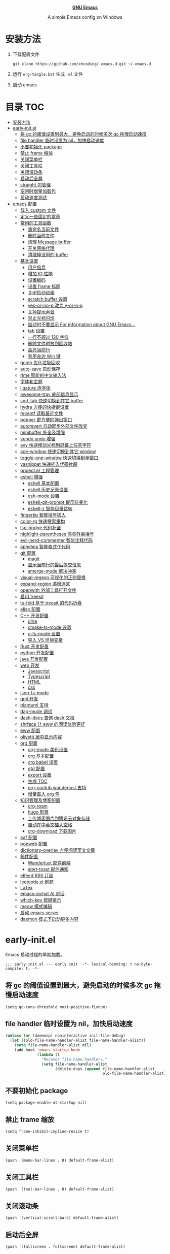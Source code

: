 #+html: <p align="center"><img src="images/emacs-logo.svg" width=150 height=150/></p>
#+html: <p align="center"><a href="https://www.gnu.org/software/emacs/"><b>GNU Emacs</b></a></p>
#+html: <p align="center">
#+html:	<a href="https://github.com/emacs-mirror/emacs"><img src="https://img.shields.io/badge/GNU%20Emacs-master-b48ead.svg?style=flat-square"/></a>
#+html:    <a href ="https://github.com/xhcoding/.emacs.d"><img src="https://img.shields.io/badge/-Windows11-1e81ff?logo=windows&style=flat"/></a>
#+html: </p>
#+html: <p align="center">A simple Emacs config on Windows</p>


* 安装方法

1. 下载配置文件
   #+begin_src shell
     git clone https://github.com/xhcoding/.emacs.d.git ~/.emacs.d
   #+end_src
2. 运行 =org-tangle.bat= 生成 =.el= 文件

3. 启动 emacs

* 目录                                                                  :TOC:
- [[#安装方法][安装方法]]
- [[#early-initel][early-init.el]]
  - [[#将-gc-的阈值设置到最大避免启动的时候多次-gc-拖慢启动速度][将 gc 的阈值设置到最大，避免启动的时候多次 gc 拖慢启动速度]]
  - [[#file-handler-临时设置为-nil加快启动速度][file handler 临时设置为 nil，加快启动速度]]
  - [[#不要初始化-package][不要初始化 package]]
  - [[#禁止-frame-缩放][禁止 frame 缩放]]
  - [[#关闭菜单栏][关闭菜单栏]]
  - [[#关闭工具栏][关闭工具栏]]
  - [[#关闭滚动条][关闭滚动条]]
  - [[#启动后全屏][启动后全屏]]
  - [[#straight-包管理][straight 包管理]]
  - [[#空闲时增量加载包][空闲时增量加载包]]
  - [[#启动速度测试][启动速度测试]]
- [[#emacs-配置][emacs 配置]]
  - [[#载入-custom-文件][载入 custom 文件]]
  - [[#定义一些固定的常量][定义一些固定的常量]]
  - [[#常用的工具函数][常用的工具函数]]
    - [[#重命名当前文件][重命名当前文件]]
    - [[#删除当前文件][删除当前文件]]
    - [[#清理-message-buffer][清理 Message buffer]]
    - [[#开关网络代理][开关网络代理]]
    - [[#清理掉没用的-buffer][清理掉没用的 buffer]]
  - [[#基本设置][基本设置]]
    - [[#用户信息][用户信息]]
    - [[#增加-io-性能][增加 IO 性能]]
    - [[#设置编码][设置编码]]
    - [[#设置-frame-标题][设置 frame 标题]]
    - [[#关闭启动动画][关闭启动动画]]
    - [[#scratch-buffer-设置][scratch buffer 设置]]
    - [[#yes-or-no-p-改为-y-or-n-p][yes-or-no-p 改为 y-or-n-p]]
    - [[#关掉提示声音][关掉提示声音]]
    - [[#禁止光标闪烁][禁止光标闪烁]]
    - [[#启动时不要显示-for-information-about-gnu-emacs][启动时不要显示 For information about GNU Emacs...]]
    - [[#tab-设置][tab 设置]]
    - [[#一行不超过-120-字符][一行不超过 120 字符]]
    - [[#删除文件时放到回收站][删除文件时放到回收站]]
    - [[#高亮当前行][高亮当前行]]
    - [[#利用左边-win-键][利用左边 Win 键]]
  - [[#gcmh-优化垃圾回收][gcmh 优化垃圾回收]]
  - [[#auto-save-自动保存][auto-save 自动保存]]
  - [[#rime-智能的中文输入法][rime 智能的中文输入法]]
  - [[#字体和主题][字体和主题]]
  - [[#ligature-连字体][ligature 连字体]]
  - [[#awesome-tray-底部信息显示][awesome-tray 底部信息显示]]
  - [[#sort-tab-快速切换到其它-buffer][sort-tab 快速切换到其它 buffer]]
  - [[#hydra-方便的快捷键设置][hydra 方便的快捷键设置]]
  - [[#recentf-读取最近文件][recentf 读取最近文件]]
  - [[#popper-更方便的弹出窗口][popper 更方便的弹出窗口]]
  - [[#autorevert-自动同步外部文件改变][autorevert 自动同步外部文件改变]]
  - [[#minibuffer-补全及增强][minibuffer 补全及增强]]
  - [[#vundo-undo-增强][vundo undo 增强]]
  - [[#avy-快速移动光标到屏幕上任意字符][avy 快速移动光标到屏幕上任意字符]]
  - [[#ace-window-快速切换到其它-window][ace-window 快速切换到其它 window]]
  - [[#toggle-one-window-快速切换到单窗口][toggle-one-window 快速切换到单窗口]]
  - [[#yasnippet-快速插入代码片段][yasnippet 快速插入代码片段]]
  - [[#projectel-工程管理][project.el 工程管理]]
  - [[#eshell-增强][eshell 增强]]
    - [[#eshell-基本配置][eshell 基本配置]]
    - [[#eshell-历史记录设置][eshell 历史记录设置]]
    - [[#esh-mode-设置][esh-mode 设置]]
    - [[#eshell-git-prompt-提示符美化][eshell-git-prompt 提示符美化]]
    - [[#eshell-z-智能目录跳转][eshell-z 智能目录跳转]]
  - [[#fingertip-智能括号插入][fingertip 智能括号插入]]
  - [[#color-rg-快速搜索重构][color-rg 快速搜索重构]]
  - [[#lsp-bridge-代码补全][lsp-bridge 代码补全]]
  - [[#highlight-parentheses-高亮外层括号][highlight-parentheses 高亮外层括号]]
  - [[#evil-nerd-commenter-智能注释代码][evil-nerd-commenter 智能注释代码]]
  - [[#apheleia-智能格式化代码][apheleia 智能格式化代码]]
  - [[#git-配置][git 配置]]
    - [[#magit][magit]]
    - [[#显示当前行的最后提交信息][显示当前行的最后提交信息]]
    - [[#smerge-mode-解决冲突][smerge-mode 解决冲突]]
  - [[#visual-regexp-可视化的正则替换][visual-regexp 可视化的正则替换]]
  - [[#expand-region-递增选区][expand-region 递增选区]]
  - [[#openwith-外部工具打开文件][openwith 外部工具打开文件]]
  - [[#启用-treesit][启用 treesit]]
  - [[#ts-fold-基于-treesit-的代码折叠][ts-fold 基于 treesit 的代码折叠]]
  - [[#elisp-配置][elisp 配置]]
  - [[#c-开发配置][C++ 开发配置]]
    - [[#citre][citre]]
    - [[#cmake-ts-mode-设置][cmake-ts-mode 设置]]
    - [[#c-ts-mode-设置][c-ts-mode 设置]]
    - [[#导入-vs-环境变量][导入 VS 环境变量]]
  - [[#rust-开发配置][Rust 开发配置]]
  - [[#python-开发配置][python 开发配置]]
  - [[#java-开发配置][java 开发配置]]
  - [[#web-开发][web 开发]]
    - [[#javascript][Javascript]]
    - [[#typescript][Typescript]]
    - [[#html][HTML]]
    - [[#css][css]]
  - [[#json-ts-mode][json-ts-mode]]
  - [[#qml-开发][qml 开发]]
  - [[#plantuml-支持][plantuml 支持]]
  - [[#dap-mode-调试][dap-mode 调试]]
  - [[#dash-docs-查询-dash-文档][dash-docs 查询 dash 文档]]
  - [[#shrface-让-eww-的阅读体验更好][shrface 让 eww 的阅读体验更好]]
  - [[#eww-配置][eww 配置]]
  - [[#olivetti-居中显示内容][olivetti 居中显示内容]]
  - [[#org-配置][org 配置]]
    - [[#org-mode-美化设置][org-mode 美化设置]]
    - [[#org-基本配置][org 基本配置]]
    - [[#org-babel-设置][org babel 设置]]
    - [[#gtd-配置][gtd 配置]]
    - [[#export-设置][export 设置]]
    - [[#生成-toc][生成 TOC]]
    - [[#org-contrib-wanderlust-支持][org-contrib wanderlust 支持]]
    - [[#增量载入-org-包][增量载入 org 包]]
  - [[#知识管理及博客配置][知识管理及博客配置]]
    - [[#org-roam][org-roam]]
    - [[#hugo-配置][hugo 配置]]
    - [[#上传博客图片到腾讯云对象存储][上传博客图片到腾讯云对象存储]]
    - [[#自动在中英文插入空格][自动在中英文插入空格]]
    - [[#org-download-下载图片][org-download 下载图片]]
  - [[#eaf-配置][eaf 配置]]
  - [[#popweb-配置][popweb 配置]]
  - [[#dictionary-overlay-方便阅读英文文章][dictionary-overlay 方便阅读英文文章]]
  - [[#邮件配置][邮件配置]]
    - [[#wanderlust-邮件前端][Wanderlust 邮件前端]]
    - [[#alert-toast-邮件通知][alert-toast 邮件通知]]
  - [[#elfeed-rss-订阅][elfeed RSS 订阅]]
  - [[#leetcodeel-刷题][leetcode.el 刷题]]
  - [[#latex][LaTex]]
  - [[#emacs-aichat-ai-对话][emacs-aichat AI 对话]]
  - [[#which-key-按键提示][which-key 按键提示]]
  - [[#meow-模式编辑][meow 模式编辑]]
  - [[#启动-emacs-server][启动 emacs server]]
  - [[#daemon-模式下启动更多内容][daemon 模式下启动更多内容]]

* early-init.el
:PROPERTIES:
:HEADER-ARGS: :tangle early-init.el
:END:

Emacs 启动过程的早期加载。

#+begin_src elisp
  ;;; early-init.el --- early init  -*- lexical-binding: t no-byte-compile: t; -*-
#+end_src

** 将 gc 的阈值设置到最大，避免启动的时候多次 gc 拖慢启动速度

#+begin_src elisp
  (setq gc-cons-threshold most-positive-fixnum)
#+end_src

** file handler 临时设置为 nil，加快启动速度

#+begin_src emacs-lisp
  (unless (or (daemonp) noninteractive init-file-debug)
    (let ((old-file-name-handler-alist file-name-handler-alist))
      (setq file-name-handler-alist nil)
      (add-hook 'emacs-startup-hook
                (lambda ()
                  "Recover file name handlers."
                  (setq file-name-handler-alist
                        (delete-dups (append file-name-handler-alist
                                             old-file-name-handler-alist)))))))

#+end_src

** 不要初始化 package

#+begin_src elisp
  (setq package-enable-at-startup nil)
#+end_src

** 禁止 frame 缩放

#+begin_src elisp
  (setq frame-inhibit-implied-resize t)
#+end_src

** 关闭菜单栏

#+begin_src elisp
  (push '(menu-bar-lines . 0) default-frame-alist)
#+end_src

** 关闭工具栏

#+begin_src elisp
  (push '(tool-bar-lines . 0) default-frame-alist)
#+end_src

** 关闭滚动条

#+begin_src elisp
  (push '(vertical-scroll-bars) default-frame-alist)
#+end_src

** 启动后全屏

#+begin_src elisp
  (push '(fullscreen . fullscreen) default-frame-alist)
#+end_src

** straight 包管理

#+begin_src elisp

  (defvar bootstrap-version)
  (let ((bootstrap-file
         (expand-file-name "straight/repos/straight.el/bootstrap.el" user-emacs-directory))
        (bootstrap-version 6))
    (unless (file-exists-p bootstrap-file)
      (let ((proxy (or (getenv "PROXY") "127.0.0.1:7890")))
        (setq url-proxy-services
              `(("http" . ,proxy)
                ("https" . ,proxy)
                ("no_proxy" . "0.0.0.0"))))
      (with-current-buffer
          (url-retrieve-synchronously
           "https://raw.githubusercontent.com/radian-software/straight.el/develop/install.el"
           'silent 'inhibit-cookies)
        (goto-char (point-max))
        (eval-print-last-sexp)))
    (load bootstrap-file nil 'nomessage))

  (setq straight-vc-git-default-clone-depth 1)

#+end_src

** 空闲时增量加载包
from: https://github.com/doomemacs/doomemacs/blob/master/lisp/doom-start.el

#+begin_src emacs-lisp
  (defvar doom-incremental-packages '(t)
    "A list of packages to load incrementally after startup. Any large packages
  here may cause noticeable pauses, so it's recommended you break them up into
  sub-packages. For example, `org' is comprised of many packages, and can be
  broken up into:

    (doom-load-packages-incrementally
     '(calendar find-func format-spec org-macs org-compat
       org-faces org-entities org-list org-pcomplete org-src
       org-footnote org-macro ob org org-clock org-agenda
       org-capture))

  This is already done by the lang/org module, however.

  If you want to disable incremental loading altogether, either remove
  `doom-load-packages-incrementally-h' from `emacs-startup-hook' or set
  `doom-incremental-first-idle-timer' to nil. Incremental loading does not occur
  in daemon sessions (they are loaded immediately at startup).")

  (defvar doom-incremental-first-idle-timer (if (daemonp) 0 2.0)
    "How long (in idle seconds) until incremental loading starts.

  Set this to nil to disable incremental loading.
  Set this to 0 to load all incrementally deferred packages immediately at
  `emacs-startup-hook'.")

  (defvar doom-incremental-idle-timer 0.75
    "How long (in idle seconds) in between incrementally loading packages.")

  (defun doom-load-packages-incrementally (packages &optional now)
    "Registers PACKAGES to be loaded incrementally.

  If NOW is non-nil, load PACKAGES incrementally, in `doom-incremental-idle-timer'
  intervals."
    (let ((gc-cons-threshold most-positive-fixnum))
      (if (not now)
          (cl-callf append doom-incremental-packages packages)
        (while packages
          (let ((req (pop packages))
                idle-time)
            (if (featurep req)
                (message "start:iloader: Already loaded %s (%d left)" req (length packages))
              (condition-case-unless-debug e
                  (and
                   (or (null (setq idle-time (current-idle-time)))
                       (< (float-time idle-time) doom-incremental-first-idle-timer)
                       (not
                        (while-no-input
                          (message "start:iloader: Loading %s (%d left)" req (length packages))
                          ;; If `default-directory' doesn't exist or is
                          ;; unreadable, Emacs throws file errors.
                          (let ((default-directory user-emacs-directory)
                                (inhibit-message t)
                                (file-name-handler-alist
                                 (list (rassq 'jka-compr-handler file-name-handler-alist))))
                            (require req nil t)
                            t))))
                   (push req packages))
                (error
                 (message "Error: failed to incrementally load %S because: %s" req e)
                 (setq packages nil)))
              (if (null packages)
                  (message "start:iloader: Finished!")
                (run-at-time (if idle-time
                                 doom-incremental-idle-timer
                               doom-incremental-first-idle-timer)
                             nil #'doom-load-packages-incrementally
                             packages t)
                (setq packages nil))))))))

  (defun doom-load-packages-incrementally-h ()
    "Begin incrementally loading packages in `doom-incremental-packages'.

  If this is a daemon session, load them all immediately instead."
    (when (numberp doom-incremental-first-idle-timer)
      (if (zerop doom-incremental-first-idle-timer)
          (mapc #'require (cdr doom-incremental-packages))
        (run-with-idle-timer doom-incremental-first-idle-timer
                             nil #'doom-load-packages-incrementally
                             (cdr doom-incremental-packages) t))))

  (add-hook 'emacs-startup-hook #'doom-load-packages-incrementally-h 100)


#+end_src

** 启动速度测试

#+begin_src elisp
(use-package benchmark-init
  :straight t
  :demand t
  :hook (after-init . benchmark-init/deactivate)
  :bind ("<f7>" . benchmark-init/show-durations-tree)
  )

#+end_src

* emacs 配置
:PROPERTIES:
:HEADER-ARGS: :tangle init.el
:END:

#+begin_src elisp
  ;;; init.el --- init  -*- lexical-binding: t no-byte-compile: t; -*-
#+end_src

** 载入 custom 文件

#+begin_src elisp
  (setq custom-file (expand-file-name "custom.el" user-emacs-directory))
  (load custom-file t)
#+end_src

** 定义一些固定的常量
#+begin_src elisp
  (defconst sys-is-windows (memq system-type '(cygwin windows-nt ms-dos)))

  ;; 动态库目录
  (defconst my-lib-dir (expand-file-name "lib" user-emacs-directory))
  (add-to-list 'load-path my-lib-dir)

  ;; 可执行文件目录
  (defconst my-bin-dir (expand-file-name "bin" user-emacs-directory))
  ;; 将 my-bin-dir 加入到 PATH 中
  (setenv "PATH" (concat my-bin-dir (if sys-is-windows ";" ":") (getenv "PATH")))


  ;; 外部配置文件目录
  (defconst my-etc-dir (expand-file-name "etc" user-emacs-directory))

  ;; 存放 org 文件的目录
  (defconst my-org-dir (expand-file-name "~/Org/"))

  ;; 私有文件目录
  (defconst my-private-dir (expand-file-name "private" my-org-dir))

  ;; 私有代码片段目录
  (defconst my-private-snippets-dir (expand-file-name "snippets" my-private-dir))

  ;; 存放代码的目录
  (if sys-is-windows
      (defconst my-code-dir (expand-file-name "D:/Code"))
    (defconst my-code-dir (expand-file-name "~/Code")))

  ;; 存放一些存档文件的目录
  (if sys-is-windows
      (defconst my-archives-dir (expand-file-name "D:/Archives"))
    (defconst my-archives-dir (expand-file-name "~/Archives")))

#+end_src

** 常用的工具函数

*** 重命名当前文件

#+begin_src elisp
  (defun my/rename-this-file-and-buffer (new-name)
    "Rename both current buffer and file it's visiting to NEW_NAME."
    (interactive "sNew name: ")
    (let ((name (buffer-name))
          (filename (buffer-file-name)))
      (unless filename
        (error "Buffer '%s' is not visiting a file" name))
      (progn
        (when (file-exists-p filename)
          (rename-file filename new-name 1))
        (set-visited-file-name new-name)
        (rename-buffer new-name))))
#+end_src

*** 删除当前文件

#+begin_src emacs-lisp
  (defun my/delete-file-and-buffer ()
    "Kill the current buffer and deletes the file it is visiting."
    (interactive)
    (let ((filename (buffer-file-name)))
      (when (and filename (y-or-n-p (concat "Do you really want to delete file " filename "?")))
        (delete-file filename t)
        (message "Deleted file %s." filename)
        (kill-buffer)
        )))
#+end_src

*** 清理 Message buffer

#+begin_src elisp
  (defun my/clear-messages-buffer ()
    "Clear *Messages* buffer."
    (interactive)
    (let ((inhibit-read-only t))
      (with-current-buffer "*Messages*"
        (erase-buffer))))
#+end_src

*** 开关网络代理

#+begin_src elisp
  (defun my/toggle-url-proxy ()
    "Toggle proxy for the url.el library."
    (interactive)
    (require 'url)
    (cond
     (url-proxy-services
      (message "Turn off URL proxy")
      (setq url-proxy-services nil))
     (t
      (message "Turn on URL proxy")
      (setq url-proxy-services
            '(("http" . "localhost:7890")
              ("https" . "localhost:7890")
              ("no_proxy" . "0.0.0.0"))))))


#+end_src

*** 清理掉没用的 buffer

#+begin_src elisp
  (defun my/kill-unused-buffers ()
    "Kill unused buffers."
    (interactive)
    (ignore-errors
      (save-excursion
        (dolist (buf (buffer-list))
          (set-buffer buf)
          (when (and (string-prefix-p "*" (buffer-name)) (string-suffix-p "*" (buffer-name)))
            (kill-buffer buf))
          ))))
#+end_src

** 基本设置
*** 用户信息

#+begin_src elisp
  (setq user-full-name "xhcoding"
	user-mail-address "xhcoding@foxmail.com")
#+end_src

*** 增加 IO 性能

#+begin_src elisp
  (setq process-adaptive-read-buffering nil)
  (setq read-process-output-max (* 1024 1024))
#+end_src

*** 设置编码

默认使用 utf-8 ，在 windows 文件名编码使用 gbk ，不然打不开中文文件
#+begin_src elisp
  (prefer-coding-system 'utf-8)
  (when sys-is-windows
    (setq file-name-coding-system 'gbk))
#+end_src

*** 设置 frame 标题

#+begin_src emacs-lisp
  (setq frame-title-format "Emacs")
#+end_src

*** 关闭启动动画

#+begin_src elisp
  (setq inhibit-startup-message t)
#+end_src

*** scratch buffer 设置

scratch 为 fundaemental-mode

#+begin_src elisp
(setq initial-major-mode 'fundamental-mode)
#+end_src

scratch buffer 内容为空

#+begin_src elisp
  (setq initial-scratch-message nil)
#+end_src

*** yes-or-no-p 改为 y-or-n-p

#+begin_src elisp
  (setq use-short-answers t)
#+end_src

*** 关掉提示声音

#+begin_src elisp
  (setq visible-bell t)
#+end_src

*** 禁止光标闪烁

#+begin_src elisp
  (blink-cursor-mode -1)
#+end_src

*** 启动时不要显示 For information about GNU Emacs...

#+begin_src elisp
  (advice-add #'display-startup-echo-area-message :override #'ignore)
#+end_src

*** tab 设置

#+begin_src elisp
  (setq-default tab-width 4)

  (setq-default indent-tabs-mode nil)
#+end_src

*** 一行不超过 120 字符

#+begin_src elisp
  (setq-default fill-column 120)
  (column-number-mode +1)
#+end_src

*** 删除文件时放到回收站

#+begin_src elisp
(setq-default delete-by-moving-to-trash t)
#+end_src

*** 高亮当前行

#+begin_src elisp
(global-hl-line-mode +1)
#+end_src

*** 利用左边 Win 键

#+begin_src elisp
  (when sys-is-windows
    (setq w32-lwindow-modifier 'super
          w32-apps-modifier 'hyper)

    (w32-register-hot-key (kbd "s-["))
    (w32-register-hot-key (kbd "s-]")))
#+end_src

** gcmh 优化垃圾回收

#+begin_src elisp
  (use-package gcmh
    :straight t
    :hook (emacs-startup . gcmh-mode)
    :init
    (setq gcmh-idle-delay 'auto
	  gcmh-auto-idle-delay-factor 10
	  gcmh-high-cons-threshold 33554432)) ; 32MB
#+end_src

** auto-save 自动保存
ref: https://github.com/manateelazycat/auto-save

#+begin_src elisp
  (use-package auto-save
    :straight (auto-save :type git :host github :repo "manateelazycat/auto-save")
    :defer 3
    :init
    ;; 关闭 emacs 默认的自动备份
    (setq make-backup-files nil)
    ;; 关闭 emacs 默认的 自动保存
    (setq auto-save-default nil)
    :config
    (setq auto-save-silent t)
    (auto-save-enable)
    )


#+end_src

** rime 智能的中文输入法

#+begin_src elisp
  (use-package rime
    :straight t
    :defer t
    :bind ("C-j" . rime-force-enable)
    :init
    (setq rime--module-path
          (expand-file-name (concat "librime-emacs" module-file-suffix) my-lib-dir))
    (when sys-is-windows
      (setq rime-share-data-dir (expand-file-name "rime-data" my-etc-dir)))

    (defun my-*require-rime(&rest _)
      "Require rime when toggle-input-method."
      (unless (featurep 'rime)
        (require 'rime)))

    (advice-add 'toggle-input-method :before #'my-*require-rime)

    :custom
    (default-input-method "rime")
    (rime-show-candidate 'posframe)
    (rime-user-data-dir (expand-file-name "rime-user" my-etc-dir))

    :config
    (setq
     rime-disable-predicates '(rime-predicate-after-alphabet-char-p
                               rime-predicate-prog-in-code-p)))

#+end_src

** 字体和主题

#+begin_src elisp
  (use-package faces
    :custom-face
    (variable-pitch
     ((t (:font ,(font-xlfd-name (font-spec :family "Alegreya"))))))
    (default
     ((t (:font ,(font-xlfd-name (font-spec :family "CaskaydiaCove NFP"))
                :height 120))))
    (fixed-pitch
     ((t (:inherit default))))
    :config
    (set-fontset-font t 'emoji (font-spec :family "Segoe UI Symbol"))

    (set-fontset-font t 'chinese-gbk (font-spec :family "微软雅黑"))

    )


  (use-package ef-themes
    :straight t
    :config
    (load-theme 'ef-summer :no-confirm)
    )
#+end_src

** ligature 连字体

#+begin_src elisp
  (use-package ligature
    :straight t
    :defer t
    :hook prog-mode
    :config
    ;; Enable all Cascadia Code ligatures in programming modes
    (ligature-set-ligatures 'prog-mode '("|||>" "<|||" "<==>" "<!--" "####" "~~>" "***" "||=" "||>"
                                         ":::" "::=" "=:=" "===" "==>" "=!=" "=>>" "=<<" "=/=" "!=="
                                         "!!." ">=>" ">>=" ">>>" ">>-" ">->" "->>" "-->" "---" "-<<"
                                         "<~~" "<~>" "<*>" "<||" "<|>" "<$>" "<==" "<=>" "<=<" "<->"
                                         "<--" "<-<" "<<=" "<<-" "<<<" "<+>" "</>" "###" "#_(" "..<"
                                         "..." "+++" "/==" "///" "_|_" "www" "&&" "^=" "~~" "~@" "~="
                                         "~>" "~-" "**" "*>" "*/" "||" "|}" "|]" "|=" "|>" "|-" "{|"
                                         "[|" "]#" "::" ":=" ":>" ":<" "$>" "==" "=>" "!=" "!!" ">:"
                                         ">=" ">>" ">-" "-~" "-|" "->" "--" "-<" "<~" "<*" "<|" "<:"
                                         "<$" "<=" "<>" "<-" "<<" "<+" "</" "#{" "#[" "#:" "#=" "#!"
                                         "##" "#(" "#?" "#_" "%%" ".=" ".-" ".." ".?" "+>" "++" "?:"
                                         "?=" "?." "??" ";;" "/*" "/=" "/>" "//" "__" "~~" "(*" "*)"
                                         "\\\\" "://")))
#+end_src

** awesome-tray 底部信息显示

#+begin_src elisp
  (use-package awesome-tray
    :demand t
    :straight (awesome-tray :type git :host github :repo "manateelazycat/awesome-tray")
    :custom
    (awesome-tray-mode-line-active-color "#94d4ff")
    (awesome-tray-mode-line-inactive-color "#9f9f9f")
    (awesome-tray-date-format "%H:%M")
    (awesome-tray-git-format  "%s")
    (awesome-tray-buffer-name-max-length 40)
    (awesome-tray-active-modules '("location" "buffer-name" "buffer-encoding" "input-method" "date"))
    :config

    (defun my-awesome-tray-module-buffer-encoding-info ()
      (concat (pcase (coding-system-eol-type buffer-file-coding-system)
                (0 "LF ")
                (1 "CRLF ")
                (2 "CR ")
                (_ ""))
              (let* ((sys (coding-system-plist buffer-file-coding-system))
                     (cat (plist-get sys :category))
                     (sym (if (memq cat
                                    '(coding-category-undecided coding-category-utf-8))
                              'utf-8
                            (plist-get sys :name))))
                (upcase (symbol-name sym)))))

    (defface my-awesome-tray-module-buffer-encoding-face
      '((t :inherit awesome-tray-green-face))
      "Buffer encoding module face."
      :group 'awesome-tray)

    (add-to-list 'awesome-tray-module-alist
                 '("buffer-encoding" . (my-awesome-tray-module-buffer-encoding-info my-awesome-tray-module-buffer-encoding-face)))

    (awesome-tray-mode +1)
    )

#+end_src

** sort-tab 快速切换到其它 buffer

#+begin_src elisp
  (use-package sort-tab
    :demand t
    :straight (sort-tab :type git :host github :repo "manateelazycat/sort-tab")
    :bind (("M-1" . sort-tab-select-visible-tab)
           ("M-2" . sort-tab-select-visible-tab)
           ("M-3" . sort-tab-select-visible-tab)
           ("M-4" . sort-tab-select-visible-tab)
           ("M-5" . sort-tab-select-visible-tab)
           ("M-6" . sort-tab-select-visible-tab)
           ("M-7" . sort-tab-select-visible-tab)
           ("M-8" . sort-tab-select-visible-tab)
           ("M-9" . sort-tab-select-visible-tab)
           ("s-[" . sort-tab-select-prev-tab)
           ("s-]" . sort-tab-select-next-tab))
    :custom
    (sort-tab-show-index-number t)
    :config
    (sort-tab-mode +1)
    (with-eval-after-load 'ace-window
      (add-to-list 'aw-ignored-buffers "*sort-tab*"))
    )
#+end_src

** hydra 方便的快捷键设置

#+begin_src elisp
  (use-package hydra
    :straight t)

  (use-package hydra-posframe
    :straight (hydra-posframe :type git :host github :repo "Ladicle/hydra-posframe")
    :defer t
    :custom
    (hydra-posframe-poshandler 'posframe-poshandler-window-top-right-corner))

  (use-package pretty-hydra
    :straight t
    :after hydra
    :init
    (cl-defun pretty-hydra-title (title &optional icon-type icon-name
                                        &key face height v-adjust)
      "Add an icon in the hydra title."
      (let ((face (or face `(:foreground ,(face-background 'highlight))))
            (height (or height 1.0))
            (v-adjust (or v-adjust 0.0)))
        (concat
         (when (and icon-type icon-name)
           (let ((f (intern (format "all-the-icons-%s" icon-type))))
             (when (fboundp f)
               (concat
                (apply f (list icon-name :face face :height height :v-adjust v-adjust))
                " "))))
         (propertize title 'face face))))
    :config
    (pretty-hydra-define my-base-hydra ()
      (""
       (("h" backward-char "Backward")
        ("j" next-line "Next")
        ("k" previous-line "Previous")
        ("l" forward-char "Forward")
        ("<prior>" scroll-down-command "Scroll down")
        ("<next>" scroll-up-command "Scroll up")
        ("m" set-mark-command "Set mark"))))
    )

  (use-package major-mode-hydra
    :demand t
    :straight t
    :bind
    ("M-m" . major-mode-hydra))

#+end_src

** recentf 读取最近文件

#+begin_src elisp
  (use-package recentf
    :commands (recentf-open-files)
    :hook (after-init . recentf-mode)
    :bind ("C-x C-r" . recentf-open-files)
    :init (setq recentf-max-saved-items 500
                recentf-exclude
                '("\\.?cache" ".cask" "url" "COMMIT_EDITMSG\\'" "bookmarks"
                  "\\.\\(?:gz\\|gif\\|svg\\|png\\|jpe?g\\|bmp\\|xpm\\)$"
                  "\\.?ido\\.last$" "\\.revive$" "/G?TAGS$" "/.elfeed/"
                  "^/tmp/" "^/var/folders/.+$" ; "^/ssh:"
                  (lambda (file) (file-in-directory-p file package-user-dir))))
    :config
    (push (expand-file-name recentf-save-file) recentf-exclude))

#+end_src

** popper 更方便的弹出窗口

#+begin_src elisp
  (use-package popper
    :straight t
    :hook (emacs-startup . popper-mode)
    :init
    (setq popper-reference-buffers
          '(
            help-mode
            rustic-cargo-run-mode
            lsp-bridge-ref-mode
            "^\\*eshell.*\\*$" eshell-mode
            ;; emacs-aichat
            "^\\*?[aA]ichat.*\\*$"

            "^\\*xref*\\*$"
            "^\\*compilation*\\*$"
            ))
    :config

    (with-no-warnings
      (defun my-popper-fit-window-height (win)
        "Determine the height of popup window WIN by fitting it to the buffer's content."
        (fit-window-to-buffer
         win
         (floor (frame-height) 3)
         (floor (frame-height) 3)))
      (setq popper-window-height #'my-popper-fit-window-height)

      (defun my-popper-window-popper-p (buffer)
        "Whether `buffer' is popper window."
        (when-let* ((window (caar popper-open-popup-alist))
                    (buffer (cdar popper-open-popup-alist))
                    (window-p (string= (buffer-name) (buffer-name buffer))))
          window))

      (defun my-popper-close-window (&rest _)
        "Close popper window via `C-g'."
        ;; `C-g' can deactivate region
        (when (and (called-interactively-p 'interactive)
                   (not (region-active-p))
                   popper-open-popup-alist)
          (let ((window (caar popper-open-popup-alist)))
            (when (window-live-p window)
              (delete-window window)))))

      (advice-add #'keyboard-quit :before #'my-popper-close-window))
    )


#+end_src

** autorevert 自动同步外部文件改变

#+begin_src elisp
  (use-package autorevert
    :config
    (global-auto-revert-mode +1))

#+end_src

** minibuffer 补全及增强

#+begin_src elisp
  (use-package pinyinlib
    :straight t
    :defer t)

  (use-package orderless
    :straight t
    :custom (completion-styles '(orderless))
    :config
    ;; 拼音搜索支持
    (defun completion--regex-pinyin (str)
      (require 'pinyinlib)
      (orderless-regexp (pinyinlib-build-regexp-string str)))
    (add-to-list 'orderless-matching-styles 'completion--regex-pinyin)
    )

  (use-package vertico
    :straight t
    :config
    (vertico-mode +1))

  (use-package marginalia
    :after (vertico)
    :straight t
    :config
    (marginalia-mode +1))


  (use-package consult
    :straight t
    :defer t
    :bind (("C-s" . consult-line)
           ("C-x b" . consult-buffer)
           ("C-x C-b" . consult-bookmark)
           ("C-x C-i" . consult-imenu))
    :custom
    (consult-preview-key nil)
    (consult-buffer-sources '(consult--source-buffer consult--source-recent-file))
    :config

    (when sys-is-windows
      (add-to-list 'process-coding-system-alist '("es.exe" gbk . gbk))
      (add-to-list 'process-coding-system-alist '("explorer" gbk . gbk))
      (add-to-list 'process-coding-system-alist '("rg" utf-8 . gbk))
      (setq consult-locate-args (encode-coding-string "es.exe -i -p -r" 'gbk))))
#+end_src

** vundo undo 增强

#+begin_src emacs-lisp
  (use-package vundo
    :straight t
    :bind ("C-x u" . vundo))
#+end_src

** avy 快速移动光标到屏幕上任意字符

#+begin_src elisp
  (use-package avy
    :straight t
    :bind (("M-'" . my/avy-goto-char-timer))
    :init
    (defun my/avy-goto-char-timer (&optional arg)
      "Make avy-goto-char-timer support pinyin"
      (interactive "P")
      (require 'pinyinlib)
      (require 'avy)
      (let ((avy-all-windows (if arg
                                 (not avy-all-windows)
                               avy-all-windows)))
        (avy-with avy-goto-char-timer
          (setq avy--old-cands (avy--read-candidates
                                'pinyinlib-build-regexp-string))
          (avy-process avy--old-cands))))


    :config
    (setq avy-all-windows nil
          avy-all-windows-alt t
          avy-background t
          avy-style 'pre))
#+end_src

** ace-window 快速切换到其它 window

#+begin_src elisp
  (use-package ace-window
    :straight t
    :pretty-hydra
    ((:title (pretty-hydra-title "Window Management" 'faicon "th" :height 1.1 :v-adjust -0.1)
             :foreign-keys warn :quit-key ("q" "C-g"))
     ("Split"
      (("r" split-window-right "horizontally" :exit t)
       ("R" split-window-right "horizontally continue")
       ("v" split-window-below "vertically" :exit t)
       ("V" split-window-below "vertically continue"))

      "Resize"
      (("h" shrink-window-horizontally "←")
       ("j" enlarge-window "↓")
       ("k" shrink-window "↑")
       ("l" enlarge-window-horizontally "→")
       ("n" balance-windows "balance" :exit t))

      "Zoom"
      (("+" text-scale-increase "in")
       ("=" text-scale-increase "in")
       ("-" text-scale-decrease "out")
       ("0" (text-scale-increase 0) "reset"))))
      :bind (("M-o" . ace-window)
             ("C-c w" . ace-window-hydra/body))

    )
#+end_src

** toggle-one-window 快速切换到单窗口

ref:https://github.com/manateelazycat/toggle-one-window

#+begin_src elisp
  (defvar my-window--configuration nil
    "The window configuration use for `toggle-one-window'.")

  (defun my-window--one-window-p ()
    (equal 1 (length (cl-remove-if #'(lambda (w)
                                   (and
                                    (window-dedicated-p w)
                                    (not (window-parameter w 'quit-restore))))
                               (window-list)))))

  (defun my/toggle-one-window ()
    "Toggle between window layout and one window."
    (interactive)
    (cond
     ;; 如果当前 buffer 所在 Window 是 popper
     ((my-popper-window-popper-p (current-buffer))
      (if (my-window--one-window-p)
          (when my-window--configuration
            (set-window-configuration my-window--configuration)
            (setq my-window--configuration nil))

        (setq my-window--configuration (current-window-configuration))
        (let ((buffer (current-buffer)))
          (other-window 1)
          (delete-other-windows)
          (switch-to-buffer buffer))))
     (t
      (if (my-window--one-window-p)
          (when my-window--configuration
            (set-window-configuration my-window--configuration)
            (setq my-window--configuration nil))
        (setq my-window--configuration (current-window-configuration))
        (delete-other-windows)))))

  (global-set-key (kbd "M-;") #'my/toggle-one-window)
#+end_src

** yasnippet 快速插入代码片段

#+begin_src elisp
  (use-package yasnippet
    :straight t
    :defer t
    :config
    (add-to-list 'yas-snippet-dirs my-private-snippets-dir)
    (yas-reload-all))

  (use-package yasnippet-snippets
    :straight t
    :after yasnippet)

#+end_src

** separedit 快速编辑

#+begin_src elisp
  (use-package separedit
    :straight t
    :bind ("C-c '" . separedit))
#+end_src

** projectile.el 工程管理

#+begin_src elisp
  (use-package projectile
    :straight t
    :bind (("<f6>" . projectile-compile-project)
           ("<f5>" . projectile-run-project))
    :custom
    (projectile-indexing-method 'alien)
    :config
    (projectile-mode +1)
    (define-key projectile-mode-map (kbd "C-c p") 'projectile-command-map)

    (defun my-project-root()
      "Return project-root of current project."
      (projectile-project-root))

    ;; 生成 rsync 同步命令当前工程命令字符串
    (defun my-rsync-command()
      "Rsync command."
      (when-let* ((name (project-name (project-current)))
                  (root (expand-file-name (my-project-root)))
                  (cygdrive-root (replace-regexp-in-string "\\([cd]\\):" "/cygdrive/\\1" root)))
        (format "rsync -avPz --password-file=/cygdrive/c/Users/xhcoding/rsyncd.secrets --exclude-from=%srsync_exclude.txt %s* xhcoding@%s::%s" cygdrive-root cygdrive-root (or my-remote-machine-ip "192.168.1.2") name)))

    ;; 生成使用 ssh 远程在当前工作工程目录下执行命令的字符串
    (defun my-ssh-shell-command (command)
      "Shell command with ssh."
      (when-let ((name (project-name (project-current))))
        (format "ssh xhcoding@192.168.1.2 \"cd /home/xhcoding/Code/%s ; %s\"" name command)))

    ;; 如果包括 rsync_exclude.txt ，远程执行编译命令
    (defun my*wrap-compile-command (command)
      ""
      (let ((root (my-project-root)))
        (if (and (not (string-prefix-p "rsync" command))
                 root
                 (file-exists-p (expand-file-name "rsync_exclude.txt" root)))
            (concat (my-rsync-command) " && " (my-ssh-shell-command command))
          command)))

    (advice-add 'projectile-compilation-command :filter-return #'my*wrap-compile-command)

      ;; 如果包括 rsync_exclude.txt ，远程执行 run 命令
    (defun my*wrap-run-command (command)
      ""
      (let ((root (my-project-root)))
        (if (and (not (string-prefix-p "ssh" command))
                 root
                 (file-exists-p (expand-file-name "rsync_exclude.txt" root)))
            (my-ssh-shell-command command)
          command)))
    (advice-add 'projectile-run-command :filter-return #'my*wrap-run-command)


    ;; 注册工程
    (projectile-register-project-type 'xmake '("xmake.lua")
                                      :project-file "xmake.lua"
                                      :compile "xmake"
                                      :test "xmake run"
                                      :run "xmake run")
    )



#+end_src

** compile 增强

#+begin_src elisp
  (use-package fancy-compilation
    :straight t
    :after compile
    :config
    (setq fancy-compilation-override-colors nil)
    (fancy-compilation-mode +1))
#+end_src

** eshell 增强

*** eshell 基本配置
#+begin_src elisp
  (use-package eshell
    :defer t
    :custom
    (eshell-kill-processes-on-exit t)
    :config

    (my-cc--import-vcvars)
    (setq exec-path (parse-colon-path (getenv "Path")))

    ;; 默认为插入模式
    (add-to-list 'meow-mode-state-list '(eshell-mode . insert))


    ;; 配合 popper 实现 toggle 效果
    (defun my/eshell ()
      (interactive)
      (if-let* ((window (caar popper-open-popup-alist))
               (buffer (cdar popper-open-popup-alist))
               (eshell-opened (string= eshell-buffer-name (buffer-name buffer))))
          (when (window-live-p window)
            (delete-window window))
        (eshell)))

    ;; cat 高亮
    (defun my-eshell-cat-with-syntax-highlight (file)
      "Like cat but with syntax highlight."
      (with-temp-buffer
        (insert-file-contents file)
        (let ((buffer-file-name file))
          (delay-mode-hooks
            (set-auto-mode)
            (font-lock-ensure)))
        (buffer-string)))

    (advice-add 'eshell/cat :override #'my-eshell-cat-with-syntax-highlight)

    )
#+end_src

*** eshell 历史记录设置

#+begin_src elisp
  (use-package em-hist
    :defer t
    :custom
    (eshell-history-size 10240)
    (eshell-hist-ignoredups t)
    (eshell-save-history-on-exit t))
#+end_src

*** esh-mode 设置

#+begin_src elisp
  (use-package esh-mode
    :bind (:map eshell-mode-map
                ("C-r" . consult-history)))
#+end_src

*** eshell-git-prompt 提示符美化

#+begin_src elisp
  (use-package eshell-git-prompt
    :straight t
    :after esh-mode
    :config
    (eshell-git-prompt-use-theme 'powerline))
#+end_src

*** eshell-z 智能目录跳转

#+begin_src elisp
  (use-package eshell
    :defer t
    :config
    (require 'em-dirs)
    (defvar my-eshell-z--table nil)

    (defvar my-eshell-z-file-name (expand-file-name "z" eshell-directory-name))

    (defun my-eshell-z--load ()
      (setq my-eshell-z--table (make-hash-table :test 'equal))
      (when (file-exists-p my-eshell-z-file-name)
        (dolist (element (with-temp-buffer
                           (insert-file-contents my-eshell-z-file-name)
                           (goto-char (point-min))
                           (read (current-buffer))))
          (when (file-directory-p (car element))
            (puthash (car element) (cadr element) my-eshell-z--table)))))

    (defun my-eshell-z--save ()
      (let ((dir (file-name-directory my-eshell-z-file-name)))
        (unless (file-exists-p dir)
          (make-directory dir t))
        (with-temp-file my-eshell-z-file-name
          (let ((result (list)))
            (maphash #'(lambda (key value)
                         (when (> value 0)
                           (add-to-list 'result (list key (- value 0.1))))
                         )
                     my-eshell-z--table)
            (prin1 result (current-buffer))))))

    (defun my-eshell-z--update ()
      (let ((cur-dir default-directory))
        (if-let ((score (gethash cur-dir my-eshell-z--table)))
            (puthash cur-dir (+ score 1) my-eshell-z--table)
          (puthash cur-dir 1 my-eshell-z--table))))

    (defun eshell/z (&rest args)
      (let* ((first (car args))
             (result first))
        (if (not first)
            (setq result "~")
          (cond
           ((string-match-p "^[\\.]+$" first)
            (let ((target ""))
              (cl-loop repeat (length first) do
                       (setq target (concat target "../")))
              (setq result target)))
           ((string= "-" first)
            (setq result first))
           (t (let ((regex "")
                    target-score
                    target-dir)
                (dolist (arg args)
                  (setq regex (concat regex arg ".*")))
                (maphash #'(lambda (key value)
                             (when (string-match-p regex key)
                               (when (and target-score (> value target-score))
                                 (setq target-dir key
                                       target-score value))
                               (unless target-score
                                 (setq target-dir key
                                       target-score value))))
                         my-eshell-z--table)
                (if target-dir
                    (setq result target-dir)
                  (setq result args))
                ))))
        ;; (message "result: %s" result)
        (eshell/cd result)))
    (add-hook 'eshell-mode-hook #'my-eshell-z--load)
    (add-hook 'eshell-directory-change-hook #'my-eshell-z--update)
    (add-hook 'kill-emacs-hook #'my-eshell-z--save)

    (defun eshell/zp (&rest args)
      "Jump directory in current project."
      (let* ((project-root (nth 2 (project-current))))
        (unless project-root
          (setq project-root default-directory))
        (when-let* ((result (eshell-command-result
                            (concat "fd --type directory --absolute-path " (car args) " " project-root)))
                    (paths (split-string result "\n" t)))
          (if (= (length paths) 1)
              (eshell/cd (car paths))
            (eshell/cd (completing-read "Choose: " paths nil t))))))
    )
#+end_src

** fingertip 智能括号插入

#+begin_src emacs-lisp
  (use-package fingertip
    :straight (fingertip :type git :host github :repo "manateelazycat/fingertip")
    :defer t
    :hook (prog-mode toml-ts-mode)
    :bind (:map fingertip-mode-map
                ("(" . fingertip-open-round)
                ("[" . fingertip-open-bracket)
                ("{" . fingertip-open-curly)
                (")" . fingertip-close-round)
                ("]" . fingertip-close-bracket)
                ("}" . fingertip-close-curly)
                ("=" . fingertip-equal)
                ("\"" . fingertip-double-quote)
                ("SPC" . fingertip-space)
                ("RET". fingertip-newline)
                ("C-k" . fingertip-kill)
                ("M-\"" . fingertip-wrap-double-quote)
                ("M-[" . fingertip-wrap-bracket)
                ("M-{" . fingertip-wrap-curly)
                ("M-(" . fingertip-wrap-round)
                ("M-]" . fingertip-unwrap)
                ("M-n" . fingertip-jump-right)
                ("M-p" . fingertip-jump-left)
                ("M-RET" . fingertip-jump-out-pair-and-newline)))
#+end_src

** color-rg 快速搜索重构

#+begin_src elisp
  (use-package color-rg
    :straight (color-rg :type git :host github :repo "manateelazycat/color-rg")
    :defer t
    :commands (color-rg-search-symbol-in-project color-rg-search-input-in-project)
    :custom
    (color-rg-search-no-ignore-file nil)
    :config
    (add-to-list 'meow-mode-state-list '(color-rg-mode . motion)))
#+end_src

** lsp-bridge 代码补全

#+begin_src elisp

  (use-package markdown-mode
    :straight t
    :defer t)

  (use-package lsp-bridge
    :straight (lsp-bridge :type git :host github :repo "manateelazycat/lsp-bridge"
                          :files ("*")
                          :build nil)
    :defer t
    :bind (:map lsp-bridge-mode-map
                ([remap xref-find-definitions] . lsp-bridge-find-def)
                ([remap xref-find-references] . lsp-bridge-find-references)
                ([remap xref-go-back] . lsp-bridge-find-def-return))
    :init

    ;; 手动添加到 load-path
    (add-to-list 'load-path (straight--repos-dir "lsp-bridge"))

    (setq lsp-bridge-org-babel-lang-list nil)

    ;; https://tecosaur.github.io/emacs-config/config.html#lsp-support-src
    (cl-defmacro my-lsp-org-babel-enable (lang)
      "Support LANG in org source code block."
      (cl-check-type lang string)
      (let* ((edit-pre (intern (format "org-babel-edit-prep:%s" lang)))
             (intern-pre (intern (format "lsp--%s" (symbol-name edit-pre)))))
        `(progn
           (defun ,intern-pre (info)
             (let ((file-name (->> info caddr (alist-get :file))))
               (unless file-name
                 (setq file-name (expand-file-name "OrgBabel/org-src-babel" my-code-dir))
                 (write-region (point-min) (point-max) file-name))
               (setq buffer-file-name file-name)
               (my-enable-lsp-bridge)))
           (put ',intern-pre 'function-documentation
                (format "Enable lsp-bridge-mode in the buffer of org source block (%s)."
                        (upcase ,lang)))
           (if (fboundp ',edit-pre)
               (advice-add ',edit-pre :after ',intern-pre)
             (progn
               (defun ,edit-pre (info)
                 (,intern-pre info))
               (put ',edit-pre 'function-documentation
                    (format "Prepare local buffer environment for org source block (%s)."
                            (upcase ,lang))))))))

    (with-eval-after-load 'org
      (dolist (lang '("c" "cpp" "python" "rust"))
        (eval `(my-lsp-org-babel-enable ,lang))))


    :config
    (push '(scss-mode . "vscode-css-language-server") lsp-bridge-single-lang-server-mode-list)
    (push '(json-ts-mode . "vscode-json-language-server") lsp-bridge-single-lang-server-mode-list)

    (setq lsp-bridge-user-langserver-dir my-etc-dir
          lsp-bridge-user-multiserver-dir my-etc-dir)


    (setq acm-enable-tabnine nil
          acm-enable-quick-access t
          lsp-bridge-enable-hover-diagnostic t)
    )
#+end_src

启动 lsp-bridge

#+begin_src elisp
  (defun my-enable-lsp-bridge()
    "Enable lsp bridge mode."
    (require 'yasnippet)
    (yas-minor-mode)
    (require 'lsp-bridge)
    (lsp-bridge-mode))


#+end_src

** highlight-parentheses 高亮外层括号

#+begin_src elisp
  (use-package highlight-parentheses
    :straight t
    :hook (prog-mode . highlight-parentheses-mode))
#+end_src

** evil-nerd-commenter 智能注释代码

#+begin_src elisp
  (use-package evil-nerd-commenter
    :straight t
    :bind ("C-/" . evilnc-comment-or-uncomment-lines))
#+end_src

** apheleia 智能格式化代码

#+begin_src elisp
  (use-package apheleia
    :straight t
    :defer t
    :bind ("C-M-\\" . my/format-buffer-or-region)
    :config
    (defun my/format-buffer-or-region ()
      (interactive)
      (cond
       ((derived-mode-p 'emacs-lisp-mode)
        (if (region-active-p)
            (indent-region (region-beginning) (region-end))
          (indent-region (point-min) (point-max))))
       ((and (boundp 'lsp-bridge-mode) lsp-bridge-mode)
        (call-interactively #'lsp-bridge-code-format))
       (t
        (call-interactively #'apheleia-format-buffer))))
    )
#+end_src

** wuco 拼写检查

#+begin_src elisp
  (use-package ispell
    :config
    (setq ispell-program-name "hunspell"
          ispell-dictionary "en_US"
          ispell-local-dictionary-alist '(("en_US" "[[:alpha:]]" "[^[:alpha:]]" "[']" nil ("-d" "en_US") nil utf-8))
          ispell-hunspell-dict-paths-alist `(("en_US" ,(expand-file-name "dict/en_US.aff" my-etc-dir)))
          ispell-hunspell-dictionary-alist '(("en_US"))))

  (use-package wucuo
    :straight t
    :defer t)

#+end_src

** git 配置

*** magit

#+begin_src elisp
  (use-package magit
    :straight (magit :type git :host github :repo "magit/magit"
                     :files ("lisp/magit"
                             "lisp/magit*.el"
                             "lisp/git-rebase.el"
                             "docs/magit.texi"
                             "docs/AUTHORS.md"
                             "LICENSE"
                             "Documentation/magit.texi" ; temporarily for stable
                             "Documentation/AUTHORS.md" ; temporarily for stable
                             ))
    :bind ("C-x g" . magit-status)
    :config
    (when sys-is-windows
      (setenv "GIT_ASKPASS" "git-gui--askpass")))

  (use-package magit-todos
    :straight t
    :after magit
    :config
    (magit-todos-mode +1))


  (use-package ssh-agency
    :straight t
    :after magit)

  (use-package forge
    :straight t
    :after magit
    :defines (forge-database-connector forge-topic-list-columns)
    :init
    (setq forge-database-connector 'sqlite-builtin
          forge-topic-list-columns
          '(("#" 5 forge-topic-list-sort-by-number (:right-align t) number nil)
            ("Title" 60 t nil title  nil)
            ("State" 6 t nil state nil)
            ("Updated" 10 t nil updated nil))))

#+end_src

*** 显示当前行的最后提交信息

#+begin_src emacs-lisp
  (use-package git-messenger
    :straight t
    :bind (:map vc-prefix-map
           ("p" . git-messenger:popup-message)
           :map git-messenger-map
           ("m" . git-messenger:copy-message))
    :init
    (setq git-messenger:show-detail t
          git-messenger:use-magit-popup t)

    (defface posframe-border
      `((t (:inherit region)))
      "Face used by the `posframe' border."
      :group 'posframe)
    :config
    (with-no-warnings
      (with-eval-after-load 'hydra
        (defhydra git-messenger-hydra (:color blue)
          ("s" git-messenger:popup-show "show")
          ("c" git-messenger:copy-commit-id "copy hash")
          ("m" git-messenger:copy-message "copy message")
          ("," (catch 'git-messenger-loop (git-messenger:show-parent)) "go parent")
          ("q" git-messenger:popup-close "quit")))

      (defun my-git-messenger:format-detail (vcs commit-id author message)
        (if (eq vcs 'git)
            (let ((date (git-messenger:commit-date commit-id))
                  (colon (propertize ":" 'face 'font-lock-comment-face)))
              (concat
               (format "%s%s %s \n%s%s %s\n%s  %s %s \n"
                       (propertize "Commit" 'face 'font-lock-keyword-face) colon
                       (propertize (substring commit-id 0 8) 'face 'font-lock-comment-face)
                       (propertize "Author" 'face 'font-lock-keyword-face) colon
                       (propertize author 'face 'font-lock-string-face)
                       (propertize "Date" 'face 'font-lock-keyword-face) colon
                       (propertize date 'face 'font-lock-string-face))
               (propertize (make-string 38 ?─) 'face 'font-lock-comment-face)
               message
               (propertize "\nPress q to quit" 'face '(:inherit (font-lock-comment-face italic)))))
          (git-messenger:format-detail vcs commit-id author message)))

      (defun my-git-messenger:popup-message ()
        "Popup message with `posframe', `pos-tip', `lv' or `message', and dispatch actions with `hydra'."
        (interactive)
        (let* ((hydra-hint-display-type 'message)
               (vcs (git-messenger:find-vcs))
               (file (buffer-file-name (buffer-base-buffer)))
               (line (line-number-at-pos))
               (commit-info (git-messenger:commit-info-at-line vcs file line))
               (commit-id (car commit-info))
               (author (cdr commit-info))
               (msg (git-messenger:commit-message vcs commit-id))
               (popuped-message (if (git-messenger:show-detail-p commit-id)
                                    (my-git-messenger:format-detail vcs commit-id author msg)
                                  (cl-case vcs
                                    (git msg)
                                    (svn (if (string= commit-id "-")
                                             msg
                                           (git-messenger:svn-message msg)))
                                    (hg msg)))))
          (setq git-messenger:vcs vcs
                git-messenger:last-message msg
                git-messenger:last-commit-id commit-id)
          (run-hook-with-args 'git-messenger:before-popup-hook popuped-message)
          (git-messenger-hydra/body)
          (cond ((and (fboundp 'posframe-workable-p) (posframe-workable-p))
                 (let ((buffer-name "*git-messenger*"))
                   (posframe-show buffer-name
                                  :string (concat (propertize "\n" 'face '(:height 0.3))
                                                  popuped-message
                                                  "\n"
                                                  (propertize "\n" 'face '(:height 0.3)))
                                  :left-fringe 8
                                  :right-fringe 8
                                  :max-width (round (* (frame-width) 0.62))
                                  :max-height (round (* (frame-height) 0.62))
                                  :internal-border-width 1
                                  :internal-border-color (face-background 'posframe-border nil t)
                                  :background-color (face-background 'tooltip nil t))
                   (unwind-protect
                       (push (read-event) unread-command-events)
                     (posframe-hide buffer-name))))
                ((and (fboundp 'pos-tip-show) (display-graphic-p))
                 (pos-tip-show popuped-message))
                ((fboundp 'lv-message)
                 (lv-message popuped-message)
                 (unwind-protect
                     (push (read-event) unread-command-events)
                   (lv-delete-window)))
                (t (message "%s" popuped-message)))
          (run-hook-with-args 'git-messenger:after-popup-hook popuped-message)))
      (advice-add #'git-messenger:popup-close :override #'ignore)
      (advice-add #'git-messenger:popup-message :override #'my-git-messenger:popup-message)))
#+end_src

*** smerge-mode 解决冲突

#+begin_src elisp
  (use-package smerge-mode
    :ensure nil
    :pretty-hydra
    ((:title (pretty-hydra-title "Smerge" 'octicon "diff")
             :color pink :quit-key "q")
     ("Move"
      (("n" smerge-next "next")
       ("p" smerge-prev "previous"))
      "Keep"
      (("b" smerge-keep-base "base")
       ("u" smerge-keep-upper "upper")
       ("l" smerge-keep-lower "lower")
       ("a" smerge-keep-all "all")
       ("RET" smerge-keep-current "current")
       ("C-m" smerge-keep-current "current"))
      "Diff"
      (("<" smerge-diff-base-upper "upper/base")
       ("=" smerge-diff-upper-lower "upper/lower")
       (">" smerge-diff-base-lower "upper/lower")
       ("R" smerge-refine "refine")
       ("E" smerge-ediff "ediff"))
      "Other"
      (("C" smerge-combine-with-next "combine")
       ("r" smerge-resolve "resolve")
       ("k" smerge-kill-current "kill")
       )))
    :bind (:map smerge-mode-map
                ("C-c m" . smerge-mode-hydra/body)))
#+end_src

** visual-regexp 可视化的正则替换

#+begin_src elisp
  (use-package visual-regexp
    :straight t
    :defer t)
#+end_src

** expand-region 递增选区

#+begin_src emacs-lisp
  (use-package expand-region
    :straight t
    :bind (("C-=" . er/expand-region))
    :config
    (defun treesit-mark-bigger-node ()
      (let* ((root (treesit-buffer-root-node))
             (node (treesit-node-descendant-for-range root (region-beginning) (region-end)))
             (node-start (treesit-node-start node))
             (node-end (treesit-node-end node)))
        ;; Node fits the region exactly. Try its parent node instead.
        (when (and (= (region-beginning) node-start) (= (region-end) node-end))
          (when-let ((node (treesit-node-parent node)))
            (setq node-start (treesit-node-start node)
                  node-end (treesit-node-end node))))
        (set-mark node-end)
        (goto-char node-start)))

    (add-to-list 'er/try-expand-list 'treesit-mark-bigger-node)
    )

#+end_src

** openwith 外部工具打开文件

#+begin_src elisp
  (use-package openwith
    :straight t
    :custom
    (openwith-associations
     '(("\\.\\(doc\\|docs\\|xls\\|xlsx\\|ppt\\|pptx\\)$"
          "explorer.exe" (file))))
    :config
    (openwith-mode +1))
#+end_src

** 启用 treesit

#+begin_src elisp
  (setq major-mode-remap-alist
        '((c-mode          . c-ts-mode)
          (c++-mode        . c++-ts-mode)
          (c-or-c++-mode   . c-or-c++-ts-mode)
          (cmake-mode      . cmake-ts-mode)
          (conf-toml-mode  . toml-ts-mode)
          (csharp-mode     . csharp-ts-mode)
          (css-mode        . css-ts-mode)
          (dockerfile-mode . dockerfile-ts-mode)
          (go-mode         . go-ts-mode)
          (java-mode       . java-ts-mode)
          (json-mode       . json-ts-mode)
          (js-json-mode    . json-ts-mode)
          (javascript-mode . js-ts-mode)
          (python-mode     . python-ts-mode)
          (sh-mode         . bash-ts-mode)))

  (setq treesit-language-source-alist
        '((bash . ("https://github.com/tree-sitter/tree-sitter-bash"))
          (c . ("https://github.com/tree-sitter/tree-sitter-c"))
          (cpp . ("https://github.com/tree-sitter/tree-sitter-cpp"))
          (css . ("https://github.com/tree-sitter/tree-sitter-css"))
          (cmake . ("https://github.com/uyha/tree-sitter-cmake"))
          (csharp     . ("https://github.com/tree-sitter/tree-sitter-c-sharp.git"))
          (dockerfile . ("https://github.com/camdencheek/tree-sitter-dockerfile"))
          (elisp . ("https://github.com/Wilfred/tree-sitter-elisp"))
          (go . ("https://github.com/tree-sitter/tree-sitter-go"))
          (gomod      . ("https://github.com/camdencheek/tree-sitter-go-mod.git"))
          (html . ("https://github.com/tree-sitter/tree-sitter-html"))
          (java       . ("https://github.com/tree-sitter/tree-sitter-java.git"))
          (javascript . ("https://github.com/tree-sitter/tree-sitter-javascript"))
          (json . ("https://github.com/tree-sitter/tree-sitter-json"))
          (lua . ("https://github.com/Azganoth/tree-sitter-lua"))
          (make . ("https://github.com/alemuller/tree-sitter-make"))
          (markdown . ("https://github.com/MDeiml/tree-sitter-markdown" nil "tree-sitter-markdown/src"))
          (ocaml . ("https://github.com/tree-sitter/tree-sitter-ocaml" nil "ocaml/src"))
          (org . ("https://github.com/milisims/tree-sitter-org"))
          (python . ("https://github.com/tree-sitter/tree-sitter-python"))
          (php . ("https://github.com/tree-sitter/tree-sitter-php"))
          (typescript . ("https://github.com/tree-sitter/tree-sitter-typescript" nil "typescript/src"))
          (tsx . ("https://github.com/tree-sitter/tree-sitter-typescript" nil "tsx/src"))
          (ruby . ("https://github.com/tree-sitter/tree-sitter-ruby"))
          (rust . ("https://github.com/tree-sitter/tree-sitter-rust"))
          (sql . ("https://github.com/m-novikov/tree-sitter-sql"))
          (vue . ("https://github.com/merico-dev/tree-sitter-vue"))
          (yaml . ("https://github.com/ikatyang/tree-sitter-yaml"))
          (toml . ("https://github.com/tree-sitter/tree-sitter-toml"))
          (zig . ("https://github.com/GrayJack/tree-sitter-zig"))))
#+end_src

** ts-fold 基于 treesit 的代码折叠

#+begin_src emacs-lisp
  (use-package ts-fold
    :straight (ts-fold :type git :host github :repo "AndrewSwerlick/ts-fold" :branch "andrew-sw/treesit-el-support")
    :bind ("M-z" . ts-fold-toggle)
    :config
    ;; elisp support
    (add-to-list 'ts-fold-range-alist '(emacs-lisp-mode
                                        (function_definition . ts-fold-range-seq)
                                        (list . ts-fold-range-seq)
                                        (special_form . ts-fold-range-seq))))
#+end_src

** elisp 配置

#+begin_src emacs-lisp
  (use-package elisp-mode
    :hook ((emacs-lisp-mode . my-enable-elisp-dev))
    :config
    (defun my-enable-elisp-dev ()
      (my-enable-lsp-bridge)
      (treesit-parser-create 'elisp)))
#+end_src

** C++ 开发配置
*** citre

#+begin_src elisp
  (use-package citre
    :straight t
    :defer t)
#+end_src

*** cmake-ts-mode 设置

#+begin_src emacs-lisp
  (use-package cmake-ts-mode
    :mode "CMakeLists.txt\\'"
    :hook (cmake-ts-mode . my-enable-lsp-bridge))
#+end_src

*** c-ts-mode 设置

#+begin_src elisp
  (use-package c-ts-mode
    :hook (c++-ts-mode . my-cc-enable-dev)
    :custom
    (c-ts-mode-indent-offset  4)
    :config
    (defun my-cc-enable-dev()
      ;; treesit-forward-sexp 工作异常
      ;; (setq forward-sexp-function nil)
      (setq-local lsp-bridge-completion-hide-characters '(";" "(" ")" "[" "]" "{" "}" "," "\""))
      (my-enable-lsp-bridge))

    (defun my-cc--treesit-match-namespace (node parent bol &rest _)
      (string= (treesit-node-type (treesit-node-parent parent)) "namespace_definition"))

    (defun my-cc--indent-style ()
      "Indent rules supported by `c-ts-mode'"
      (let* ((mode (if (derived-mode-p 'c-ts-mode) 'c 'cpp))
             (common (alist-get 'gnu (c-ts-mode--indent-styles mode))))
        `(
          ;; namespace
          (my-cc--treesit-match-namespace parent-bol 0)
          ,@common)))

    (setq c-ts-mode-indent-style #'my-cc--indent-style)

    )
#+end_src

*** 导入 VS 环境变量

#+begin_src elisp
  (defconst my-cc--msvc-env-vars
    '(
      "DevEnvDir"
      "Framework40Version"
      "FrameworkDir"
      "FrameworkDIR32"
      "FrameworkDIR64"
      "FrameworkVersion"
      "FrameworkVersion32"
      "FrameworkVersion64"
      "INCLUDE"
      "LIB"
      "LIBPATH"
      "NETFXSDKDir"
      "PATH"
      "UCRTVersion"
      "UniversalCRTSdkDir"
      "user_inputversion"
      "VCIDEInstallDir"
      "VCINSTALLDIR"
      "VCToolsInstallDir"
      "VCToolsRedistDir"
      "VCToolsVersion"
      "VS170COMNTOOLS"
      "VisualStudioVersion"
      "VSINSTALLDIR"
      "WindowsLibPath"
      "WindowsSdkBinPath"
      "WindowsSdkDir"
      "WindowsSDKLibVersion"
      "WindowsSDKVersion"
      "WindowsSDK_ExecutablePath_x64"
      "WindowsSDK_ExecutablePath_x86"
      ;;/* These are special also need to be cached */
      "CL"
      "_CL_"
      "LINK"
      "_LINK_"
      "TMP"
      "UCRTCONTEXTROOT"
      "VCTARGETSPATH"
  )
    "List of environment variables required for Visual C++ to run as expected for a VS installation.")

  ;; 导入 vs2022 community 64位构建环境变量
  (defun my-cc--import-vcvars ()
    "Import the environment variables corresponding to a VS dev batch file."
    (let* ((common-dir "C:/Program Files/Microsoft Visual Studio/2022/Community/Common7/Tools")
           (devbat "C:/Program Files/Microsoft Visual Studio/2022/Community/VC/Auxiliary/Build/vcvarsall.bat")
           (args "amd64")
           (major-version "17")
           (bat-path (expand-file-name "cmake-tools-vcvars.bat" (temporary-file-directory)))
           (env-file-path (concat bat-path ".env"))
           (vars (make-hash-table :test 'equal)))
      (setq bat
            (format "@echo off
  cd /d \"%%~dp0\"
  set \"VS%s0COMNTOOLS=%s\"
  set \"INCLUDE=\"
  call \"%s\" %s
  setlocal enableextensions enabledelayedexpansion
  cd /d \"%%~dp0\"
  %s" major-version common-dir devbat args
  (mapconcat (lambda (env-var) (format "if DEFINED %s echo %s := %%%s%% >> %s" env-var env-var env-var env-file-path))
             my-cc--msvc-env-vars "\n")))
      (with-temp-file bat-path
        (insert bat))
      (shell-command-to-string (concat "cmd.exe /c " bat-path))

      (if (not (file-exists-p env-file-path))
          nil
        (dolist (line (with-temp-buffer
                        (insert-file-contents env-file-path)
                        (split-string (buffer-string) "\n" t)))
          (let ((var (split-string line " := " t)))
            (puthash (string-trim (car var)) (string-trim (cadr var)) vars)))
        (if (not (gethash "INCLUDE" vars))
            nil
          (maphash #'(lambda (key value)
                       (setenv key value))
                   vars)))))
#+end_src

** Rust 开发配置

#+begin_src elisp
  (use-package rust-ts-mode
    :mode "\\.rs\\'"
    :hook (rust-ts-mode . my-enable-lsp-bridge))
#+end_src

** python 开发配置

#+begin_src emacs-lisp
  (use-package python
    :hook (python-ts-mode . my-enable-lsp-bridge))
#+end_src

** java 开发配置

#+begin_src elisp
  (use-package java-ts-mode
    :hook (java-ts-mode . my-enable-java-dev)
    :config
    (defun my-enable-java-dev ()
      ;; treesit-forward-sexp 工作异常
      (setq forward-sexp-function nil)

      (require 'lsp-bridge-jdtls)
      (setq-local lsp-bridge-get-single-lang-server-by-project 'lsp-bridge-get-jdtls-server-by-project)
      (my-enable-lsp-bridge))

    ;； jdtls 目录
    (defconst my--java-jdtls-root-dir (expand-file-name "apps/jdtls/current" (getenv "SCOOP")))
    (defconst my--java-jdtls-conf-dir (expand-file-name "config_win" my--java-jdtls-root-dir))
    (defconst my--java-jdtls-equinox-path   (car (directory-files (expand-file-name "plugins" my--java-jdtls-root-dir) t "org.eclipse.equinox.launcher_.*\\.jar")))
    (defconst my--java-jdtls-command
      `("java"
        "-Declipse.application=org.eclipse.jdt.ls.core.id1"
        "-Dosgi.bundles.defaultStartLevel=4"
        "-Declipse.product=org.eclipse.jdt.ls.core.product"
        "-Dosgi.checkConfiguration=true"
        ,(format "-Dosgi.sharedConfiguration.area=%s" my--java-jdtls-conf-dir)
        "-Dosgi.sharedConfiguration.area.readOnly=true"
        "-Dosgi.configuration.cascaded=true"
        "-Xms1G"
        "--add-modules=ALL-SYSTEM"
        "--add-opens"
        "java.base/java.util=ALL-UNNAMED"
        "--add-opens"
        "java.base/java.lang=ALL-UNNAMED"
        "-jar"
        ,my--java-jdtls-equinox-path
        ))

    (defun my--lsp-bridge-jdtls-init-config (project-path filepath)
      "Initialize JDTLS configuration"
      (message "init config: %s " project-path)
      (let* ((json-object-type 'plist)
             (config (json-read-file lsp-bridge-jdtls-default-file))
             (config-file (lsp-bridge-jdtls-config-file project-path filepath))
             (data-directory (lsp-bridge-jdtls-project-data-dir project-path filepath)))

        ;; An additional JVM option (can be used multiple times. Note, use with equal sign. For example: --jvm-arg=-Dlog.level=ALL

        (plist-put config :command my--java-jdtls-command)

        (when (listp lsp-bridge-jdtls-jvm-args)
          (let ((jvm-args (mapcar (lambda (arg) (concat "--jvm-arg=" arg))
                                  lsp-bridge-jdtls-jvm-args)))

            (plist-put config :command (vconcat (plist-get config :command)
                                                jvm-args))))

        ;; Add the `-data` parameter to the startup parameter
        (plist-put config :command (vconcat (plist-get config :command) `("-data" ,data-directory)))

        (make-directory (file-name-directory config-file) t)

        (with-temp-file config-file
          (insert (json-encode config)))))

    (advice-add 'lsp-bridge-jdtls-init-config :override 'my--lsp-bridge-jdtls-init-config)

    )


  (use-package kotlin-ts-mode
    :straight (kotlin-ts-mode :type git :host gitlab :repo "bricka/emacs-kotlin-ts-mode")
    :mode "\\.kts\\'")
#+end_src

** web 开发

*** Javascript

#+begin_src elisp
  (use-package js
    :hook (js-ts-mode . my-js-enable-dev)
    :config
    (defun my-js-enable-dev ()
      ;; treesit-forward-sexp 工作异常
      (setq forward-sexp-function nil)
      (my-enable-lsp-bridge))
    )
#+end_src

*** Typescript

#+begin_src emacs-lisp
  (use-package typescript-ts-mode
    :mode "\\.ts\\'"
    :hook (typescript-ts-base-mode . my-enable-lsp-bridge))
#+end_src

*** HTML

#+begin_src emacs-lisp
  (use-package web-mode
    :straight t
    :mode "\\.\\(phtml\\|php\\|[gj]sp\\|as[cp]x\\|erb\\|djhtml\\|html?\\|hbs\\|ejs\\|jade\\|swig\\|tm?pl\\|vue\\)$"
    :hook (web-mode . my-enable-lsp-bridge)
    :custom
    (web-mode-markup-indent-offset 2)
    (web-mode-css-indent-offset 2)
    (web-mode-code-indent-offset 2)
    (web-mode-enable-auto-indentation nil)
    )
#+end_src

*** css


#+begin_src elisp
  (use-package css-mode
    :hook (css-ts-mode . my-enable-lsp-bridge)
    :custom
    (css-indent-offset 2))

  (use-package scss-mode
    :hook (scss-mode . my-enable-lsp-bridge))
#+end_src

** json-ts-mode

#+begin_src elisp
  (use-package json-ts-mode
    :hook (json-ts-mode . my-json-enable-dev)
    :custom
    (json-ts-mode-indent-offset 2)
    :config
    (defun my-json-enable-dev ()
      (my-enable-lsp-bridge)
      )

    (defun my-json-generate-language-server-json ()
      (with-temp-file (expand-file-name "vscode-json-language-server.json" my-etc-dir)
        (url-insert-file-contents "https://www.schemastore.org/api/json/catalog.json")
        (let* ((catalog (json-parse-string (buffer-substring-no-properties (point-min) (point-max)) :object-type 'plist))
               (schemas (plist-get catalog :schemas))
               (exclude-pattern ".*\.\\(cff\\|cjs\\|js\\|mjs\\|toml\\|yaml\\|yml\\)$")
               (json-validation ))
          (mapc #'(lambda (schema)
                    (when-let* ((url (plist-get schema :url))
                                (file-match (plist-get schema :fileMatch))
                                (filtered-file-match (seq-filter #'(lambda (match)
                                                                     (and (not (string-prefix-p "!" match))
                                                                          (not (string-match-p exclude-pattern match))))
                                                                 file-match)))
                      (add-to-list 'json-validation `((:url . ,url) (:fileMatch ., filtered-file-match)))))
                schemas)

          (let* ((ls '(:name "vscode-json-language-server" :languageId "json" :command ("vscode-json-language-server" "--stdio")))
                 (json `(:schemas ,json-validation))
                 (settings `(:json ,json))
                 (json-encoding-pretty-print t))
            (plist-put ls :settings settings)
            (erase-buffer)
            (goto-char (point-min))
            (insert (json-encode ls))))))
    )
#+end_src

** qml 开发

#+begin_src elisp
  (use-package qml-ts-mode
    :straight (qml-ts-mode :type git :host github :repo "xhcoding/qml-ts-mode")
    :hook (qml-ts-mode . my-enable-lsp-bridge)
    :custom
    (qml-ts-mode-indent-offset 4))
#+end_src

** lua 开发

#+begin_src elisp
  (use-package lua-mode
    :straight t)
#+end_src

** plantuml 支持

#+begin_src emacs-lisp
  (use-package plantuml-mode
    :straight t
    :defer t
    :custom
    (plantuml-jar-path (expand-file-name "plantuml.jar" my-lib-dir))
    (plantuml-default-exec-mode 'jar))
#+end_src

** dap-mode 调试

#+begin_src elisp
  (use-package dap-mode
    :disabled t
    :straight t
    :defer t
    :config

    ;; fix runInTerminal
    (defun dap--start-process (debug-session parsed-msg)
      (-let* (((&hash "arguments" (&hash? "args" "cwd" "title" "kind") "seq")
               parsed-msg)
              (default-directory cwd)
              (command-to-run (combine-and-quote-strings args " "))
              (kind (or kind dap-default-terminal-kind)))
        (or
         (when (string= kind "external")
           (let* ((name (or title (concat (dap--debug-session-name debug-session)
                                          "- terminal")))
                  (terminal-argv
                   (cl-loop for part in dap-external-terminal collect
                            (->> part (s-replace "{display}" name)
                                 (s-replace "{command}" command-to-run)))))
             (when
                 (condition-case-unless-debug err
                     (progn (apply #'start-process name name terminal-argv) t)
                   (error (lsp--warn
                           "dap-debug: failed to start external
  terminal: %S (launch command was: \"%s\"). Set
  `dap-external-terminal' to the correct value or install the
  terminal configured (probably xterm)."
                           (error-message-string err)
                           (mapconcat #'shell-quote-argument terminal-argv " "))
                          ;; we did *not* succeed; use the integrated terminal
                          ;; instead
                          nil))
               ;; NOTE: we cannot know the process id of the started
               ;; application.
               (dap--send-message (dap--make-success-response
                                   seq "runInTerminal" (make-hash-table :test 'equal))
                                  ;; NOTE: assuming that the terminal starts the
                                  ;; application without another subshell
                                  (dap--resp-handler) debug-session)
               ;; success; don't use the integrated terminal
               t)))
         ;; integrated terminal *or* the external terminal could not be executed
         ;; (file error).
         (when (or (string= kind "integrated") (string= kind "external"))
           (funcall dap-internal-terminal command-to-run title debug-session)
           ;; NOTE: we don't know the PID of the shell that ran the process and we
           ;; don't know the PID of the started process.
           (dap--send-message (dap--make-success-response seq "runInTerminal" (make-hash-table :test 'equal))
                              (dap--resp-handler) debug-session)
           ;; success
           t)
         (dap--send-message (dap--make-error-response
                             seq "runInTerminal" nil
                             (format "unknown terminal kind %s" kind))
                            (dap--resp-handler) debug-session))))

    (defun my-dap-internal-terminal-cmd (command title debug-session)
      (let ((buf (dap--make-terminal-buffer title debug-session)))
        (async-shell-command (concat "start cmd /c \"" command " & pause \"") buf buf)))

    (defun my-dap-activate-emacs-window (&rest args)
      (shell-command-to-string "python -c \"import pygetwindow as gw;gw.getWindowsWithTitle('Emacs')[0].activate()\""))

    (add-hook 'dap-stopped-hook #'my-dap-activate-emacs-window)

    (setq dap-internal-terminal #'my-dap-internal-terminal-cmd)


    ;; codelldb
    (require 'dap-codelldb)

    (defun my-dap--get-program-from-cargo-config(conf)
      "Get program from cargo config."
      (when-let* ((cwd (plist-get conf :cwd))
                  (cargo (plist-get conf :cargo))
                  (args (plist-get cargo :args)))
        (let* ((default-directory cwd)
               (command (format "cargo %s --message-format=json" (mapconcat 'identity args " ")))
               (output (shell-command-to-string command))
               (lines (split-string output "\n"))
               (msg)
               (artifacts))
          (dolist (line lines)
            (setq msg (ignore-errors (json-parse-string line)))
            (when (and msg (string-equal (gethash "reason" msg) "compiler-artifact"))
              (let* ((target (gethash "target" msg))
                     (is-binary (member "bin" (append (gethash "crate_types" target) nil)))
                     (kind (gethash "kind" target))
                     (is-build-script (member "custom-build" (append kind nil)))
                     (profile-test (gethash "test" (gethash "profile" msg)))
                     (name (gethash "name" target))
                     (executable (gethash "executable" msg)))
                (when (or (and is-binary (not is-build-script)) profile-test)
                  (push `(:filename ,executable :name ,name :kind ,(aref kind 0)) artifacts)))))

          (let* ((filter (plist-get cargo :filter))
                 (filter-name (plist-get filter :name))
                 (filter-kind (plist-get filter :kind))
                 (filtered-artifacts))
            (if (not (and filter filter-name filter-kind))
                (setq filtered-artifacts (copy-tree artifacts))
              (dolist (artifact artifacts)
                (when (and (string= filter-name (plist-get artifact :name))
                           (string= filter-kind (plist-get artifact :kind))
                           )
                  (push artifact filtered-artifacts)
                  )))
            (if (length= filtered-artifacts 1)
                (plist-get (car filtered-artifacts) :filename)
              (message "Cargo artifact error, check launch.json.")
              nil)))))

    (defun my-dap--get-codelldb-params (conf)
      ""
      (let ((params (make-hash-table :test 'equal)))
        (puthash "evaluateForHovers" 't params)
        (puthash "commandCompletions" 't params)
        (when (plist-get conf :cargo)
          (puthash "sourceLanguages" (vector "rust") params)
          )
        (json-encode (json-encode params))))

    (defun dap-codelldb--populate-lldb (conf)
      "Populate CONF with the required arguments."
      (let ((debug-port (dap--find-available-port)))
        (-> conf
            (dap--put-if-absent :type "lldb")
            (dap--put-if-absent :host "localhost")
            (dap--put-if-absent :debugServer debug-port)
            (dap--put-if-absent :program-to-start
                                (format "%s --liblldb %s --port %s --params %s"
                                        dap-codelldb-debug-program
                                        (replace-regexp-in-string "/" "\\\\" (expand-file-name "extension/lldb/bin/liblldb.dll" dap-codelldb-debug-path))
                                        debug-port
                                        (my-dap--get-codelldb-params conf)
                                        ))
            (dap--put-if-absent :cwd default-directory)
            (dap--put-if-absent :program (or (my-dap--get-program-from-cargo-config conf) (expand-file-name (read-file-name "Select file to debug: "))))
            )))

    (dap-register-debug-provider "lldb" 'dap-codelldb--populate-lldb)

    (add-hook 'dap-stopped-hook
              (lambda (arg) (call-interactively #'dap-hydra)))

    (dap-auto-configure-mode +1)

    )

#+end_src

下面的 wrapper 可以在不启动 lsp-mode 的情况下通过 lsp-workspace-root 获取正确的值

#+begin_src elisp
  (eval-and-compile
    (defun my--ensure-lsp-workspace-root()
      "Ensure `lsp-workspace-root' valid."
      (require 'lsp-mode)
      (unless (lsp-workspace-root)
        (let* ((session (lsp-session))
               (lsp-auto-guess-root t)
               (project-root (lsp-f-canonical (lsp--calculate-root session (buffer-file-name)))))
          (unless (-contains? (lsp-session-folders session) project-root)
            (cl-pushnew project-root (lsp-session-folders session))
            (lsp--persist-session session))
          ))))

  (defun my/dap-debug()
    "dap-debug wrapper."
    (interactive)
    (require 'dap-mode)
    (my--ensure-lsp-workspace-root)
    (call-interactively #'dap-debug)
    )
#+end_src

** dape 调试

#+begin_src elisp
  (use-package dape
    ;; Currently only on github
    :straight (dape :type git :host github :repo "svaante/dape")
    :config

    (setq dape--content-length-re "Content-Length: *\\([[:digit:]]+\\)[]?\n[]?\n")

    (add-to-list 'dape-configs
               '(codelldb-rust
                 modes (rust-ts-mode)
                 ;; Replace vadimcn.vscode-lldb with the vsix directory you just extracted
                 command "codelldb"
                 host "127.0.0.1"
                 port 5818
                 command-args ("--port" "5818" "--settings" "{\"sourceLanguages\":[\"rust\"]}")
                 :type "lldb"
                 :request "launch"
                 :cwd dape-cwd-fn
                 :program dape-find-file))

    (add-to-list 'dape-configs
                 `(debugpy
                   modes (python-ts-mode python-mode)
                   command "python3"
                   command-args ("-m" "debugpy.adapter")
                   :type "executable"
                   :request "launch"
                   :cwd dape-cwd-fn
                   :program dape-find-file-buffer-default))


    )
#+end_src

** dash-docs 查询 dash 文档

#+begin_src elisp
  (use-package dash-docs
    :straight t
    :commands (my/dash-docs-search)
    :bind (([remap apropos-documentation] . my/dash-docs-search)
           ("<f1> D" . my/dash-docs-search-docset))
    :defer t
    :init
    ;; 初始化文档
    (dolist (mode-docsets
             '((c++-ts-mode-hook . ("C++" "Boost" "Qt_6"))
               (qml-ts-mode-hook . ("Qt_6"))
               (cmake-ts-mode-hook . ("CMake"))
               (rust-ts-mode-hook . ("Rust"))
               (python-ts-mode-hook . ("Python_3"))
               ))
      (let ((hook (car mode-docsets))
            (docsets (cdr mode-docsets)))
        (add-hook hook `(lambda ()
                          (setq-local dash-docs-docsets ',docsets)
                          ))))

    :custom
    (dash-docs-enable-debugging nil)
    (dash-docs-browser-func 'eaf-open-browser)
    :config
    (when sys-is-windows
      (setq dash-docs-docsets-path (expand-file-name "persist/zeal/docsets" (getenv "SCOOP"))))

    ;; fix can not open..
    ;; ref: https://github.com/dash-docs-el/dash-docs/pull/11
    (defun dash-docs-sql (db-path sql)
      "Run in the db located at DB-PATH the SQL command and parse the results.
  If there are errors, print them in `dash-docs-debugging-buffer'"
      (dash-docs-parse-sql-results
       (with-output-to-string
         (let ((error-file (when dash-docs-enable-debugging
                             (make-temp-file "dash-docs-errors-file"))))
           (call-process "sqlite3" nil (list standard-output error-file) nil
                         ;; args for sqlite3:
                         "-list" "-init" null-device db-path sql)

           ;; display errors, stolen from emacs' `shell-command` function
           (when (and error-file (file-exists-p error-file))
             (if (< 0 (nth 7 (file-attributes error-file)))
                 (with-current-buffer (dash-docs-debugging-buffer)
                   (let ((pos-from-end (- (point-max) (point))))
                     (or (bobp)
                         (insert "\f\n"))
                     ;; Do no formatting while reading error file,
                     ;; because that can run a shell command, and we
                     ;; don't want that to cause an infinite recursion.
                     (format-insert-file error-file nil)
                     ;; Put point after the inserted errors.
                     (goto-char (- (point-max) pos-from-end)))
                   (display-buffer (current-buffer))))
             (delete-file error-file))))))

    ;; 搜索文档
    (defun my/dash-docs-search (&optional pattern)
      "Search doc."
      (interactive)
      (when-let ((search-pattern
                  (or pattern
                      (let* ((current-symbol
                              (if (use-region-p)
                                  (buffer-substring-no-properties (region-beginning) (region-end))
                                (thing-at-point 'symbol)))
                             (input-string
                              (string-trim
                               (read-string
                                (format "Pattern (%s): " current-symbol) nil))))
                        (when (string-blank-p input-string)
                          (setq input-string current-symbol))
                        input-string))))
        (dash-docs-create-buffer-connections)
        (dash-docs-create-common-connections)
        (when-let ((results (dash-docs-search search-pattern))
                   (select t)
                   (select-index -1)
                   (select-result t))
          (setq select (completing-read "Select: "
                                        (let ((index 0))
                                          (mapcar (lambda (result)
                                                    (setq index (+ index 1))
                                                    (format "%s. %s" index (car result)))
                                                  results))
                                        nil t))
          (setq select-index (- (string-to-number (car (split-string select "\\. "))) 1))
          (setq select-result (nth select-index results))
          (dash-docs-browse-url (cdr select-result)))))

    (defun my/dash-docs-search-docset (&optional docset)
      "Search doc in `docset'"
      (interactive (list (dash-docs-read-docset
                          "Docset"
                          (dash-docs-installed-docsets))))
      (unless (boundp 'dash-docs-docsets)
        (setq-local dash-docs-docsets `(,docset)))

      (let ((old-dash-docs-docsets dash-docs-docsets))
        (unwind-protect
            (progn
            (setq-local dash-docs-docsets `(,docset))
            (call-interactively #'my/dash-docs-search)
            (setq-local dash-docs-docsets old-dash-docs-docsets))
          (setq-local dash-docs-docsets old-dash-docs-docsets))))

    )
#+end_src

** shrface 让 eww 的阅读体验更好

#+begin_src elisp
  (use-package shrface
    :straight t
    :defer t
    :config
    (shrface-basic)
    (shrface-trial)
    (shrface-default-keybindings) ; setup default keybindings
    (setq shrface-href-versatile t))

#+end_src

** eww 配置

#+begin_src elisp
  (use-package eww
    :defer t
    :mode-hydra
    (eww-mode
     (:title (pretty-hydra-title "eww" 'oction "browser") :color blue :inherit (my-base-hydra/heads)
             :pre (unless hydra-posframe-mode
                    (hydra-posframe-mode)))
     ("A"
      (("d" eww-download "Download")
       ("t" popweb-dict-eudic-input "Translate" :exit nil))))
    :init
    (add-hook 'eww-after-render-hook #'shrface-mode)
    :config
    (require 'shrface)
    (require 'popweb)
    )

#+end_src

** olivetti 居中显示内容

#+begin_src elisp
  (use-package olivetti
    :straight t
    :defer t
    :hook (prog-mode text-mode outline-mode special-mode elfeed-show-mode)
    )
#+end_src

** org 配置
*** org-mode 美化设置

#+begin_src elisp
  (use-package org
    :defer t
    :straight t
    :hook (org-mode . my--org-prettify-symbols)
    :custom-face
    ;; 设置Org mode标题以及每级标题行的大小
    (org-document-title ((t (:height 1.75 :weight bold))))
    (org-level-1 ((t (:height 1.2 :weight bold))))
    (org-level-2 ((t (:height 1.15 :weight bold))))
    (org-level-3 ((t (:height 1.1 :weight bold))))
    (org-level-4 ((t (:height 1.05 :weight bold))))
    (org-level-5 ((t (:height 1.0 :weight bold))))
    (org-level-6 ((t (:height 1.0 :weight bold))))
    (org-level-7 ((t (:height 1.0 :weight bold))))
    (org-level-8 ((t (:height 1.0 :weight bold))))
    (org-level-9 ((t (:height 1.0 :weight bold))))
    ;; 设置代码块用上下边线包裹
    (org-block-begin-line ((t (:underline t :background unspecified))))
    (org-block-end-line ((t (:overline t :underline nil :background unspecified))))
    :custom
    ;; 标题行美化
    (org-fontify-whole-heading-line t)
    ;; 设置标题行折叠符号
    (org-ellipsis " ▾")
    ;; TODO标签美化
    (org-fontify-todo-headline t)
    ;; DONE标签美化
    (org-fontify-done-headline t)
    ;; 引用块美化
    (org-fontify-quote-and-verse-blocks t)
    ;; 隐藏宏标记
    (org-hide-macro-markers t)
    ;; 隐藏强调标签
    (org-hide-emphasis-markers t)
    ;; 高亮latex语法
    (org-highlight-latex-and-related '(native script entities))
    ;; 以UTF-8显示
    (org-pretty-entities t)
    ;; 当启用缩进模式时自动隐藏前置星号
    (org-indent-mode-turns-on-hiding-stars t)
    ;; 自动启用缩进
    (org-startup-indented nil)
    ;; 根据标题栏自动缩进文本
    (org-adapt-indentation nil)
    ;; 自动显示图片
    (org-startup-with-inline-images t)
    ;; 默认以Overview的模式展示标题行
    (org-startup-folded 'overview)
    ;; 允许字母列表
    (org-list-allow-alphabetical t)
    ;; 编辑时检查是否在折叠的不可见区域
    (org-fold-catch-invisible-edits 'smart)
    ;; 上标^下标_是否需要特殊字符包裹，这里设置需要用大括号包裹
    (org-use-sub-superscripts '{})
    :config

    (create-fontset-from-fontset-spec
     (font-xlfd-name
      (font-spec :family "等距更纱黑体 SC"
                 :weight 'regular
                 :slant 'normal
                 :registry "fontset-orgtable")))

    (set-fontset-font "fontset-orgtable" '(#x0 . #xffff)
                      (font-spec :family "等距更纱黑体 SC"
                                 :weight 'regular
                                 :slant 'normal))

    (set-face-attribute 'org-table nil :fontset "fontset-orgtable" :font "fontset-orgtable")

    (defun my--org-prettify-symbols ()
      (setq prettify-symbols-alist
            (mapcan (lambda (x) (list x (cons (upcase (car x)) (cdr x))))
                    '(
                      ("#+begin_src"                        . ?✎)
                      ("#+end_src"                          . ?□)
                      ("#+results:"                         . ?💻)
                      ("#+date:"                            . ?📅)
                      ("#+author:"                          . ?👤)
                      ("#+title:"                           . ?📓)
                      ("#+identifier:"                 . ?🆔)
                      ("#+hugo_tags:"                       . ?📍)
                      ("#+hugo_categories:"                 . ?📁)
                      ("#+hugo_locale:"                     . ?🌐)
                      ("#+hugo_draft:"                      . ?🚮)
                      ("#+hugo_custom_front_matter:"        . ?📝)
                      ("#+begin_quote"                      . ?«)
                      ("#+end_quote"                        . ?»)
                      )))
      (setq prettify-symbols-unprettify-at-point t)
      (prettify-symbols-mode 1))

    ;; 中文强调标记可用
    (setcar (nthcdr 0 org-emphasis-regexp-components) " \t('\"{[:nonascii:]")
    (setcar (nthcdr 1 org-emphasis-regexp-components) "- \t.,:!?;'\")}\\[[:nonascii:]")
    (org-set-emph-re 'org-emphasis-regexp-components org-emphasis-regexp-components)
    (org-element-update-syntax)


    ;; 设置标题行之间总是有空格；列表之间根据情况自动加空格
    (setq org-blank-before-new-entry '((heading . t)
                                       (plain-list-item . auto)
                                       ))
    )

  (use-package org-modern
    :straight t
    :hook (org-mode . org-modern-mode)
    :config
    ;; 额外的行间距，0.1表示10%，1表示1px
    (setq-default line-spacing 0.1)
    ;; 复选框美化
    (setq org-modern-checkbox
          '((?X . #("▢✓" 0 2 (composition ((2)))))
            (?- . #("▢–" 0 2 (composition ((2)))))
            (?\s . #("▢" 0 1 (composition ((1)))))))
    ;; 列表符号美化
    (setq org-modern-list
          '((?- . "•")
            (?+ . "◦")
            (?* . "▹")))
    ;; 代码块类型美化，我们使用了 `prettify-symbols-mode'
    (setq org-modern-block-name nil)
    ;; #+关键字美化，我们使用了 `prettify-symbols-mode'
    (setq org-modern-keyword nil)
    ;; 关闭表格美化
    (setq org-modern-table nil)
    )

  (use-package org-appear
    :straight t
    :hook (org-mode . org-appear-mode)
    :config
    (setq org-appear-autolinks t)
    (setq org-appear-autosubmarkers t)
    (setq org-appear-autoentities t)
    (setq org-appear-autokeywords t)
    (setq org-appear-inside-latex t)
    )
#+end_src

*** org 基本配置

#+begin_src elisp
  (use-package org
    :defer t
    :straight t
    :custom
    (org-directory my-org-dir)
    (org-modules '(ol-wl))
    (org-structure-template-alist
     '(("q" . "quote\n")
       ("s" . "src")
       ("e" . "src elisp\n")
       ("c" . "src cpp\n")
       ("h" . "export html"))
     ))
#+end_src

*** org babel 设置

#+begin_src elisp
  (use-package org
    :defer t
    :straight t
    :custom
    (org-confirm-babel-evaluate nil)
    (org-export-use-babel nil)
    (org-src-lang-modes '(("C" . c-ts)
                         ("C++" . c++-ts)
                         ("asymptote" . asy)
                         ("bash" . sh)
                         ("beamer" . latex)
                         ("calc" . fundamental)
                         ("cpp" . c++-ts)
                         ("ditaa" . artist)
                         ("desktop" . conf-desktop)
                         ("dot" . fundamental)
                         ("elisp" . emacs-lisp)
                         ("ocaml" . tuareg)
                         ("screen" . shell-script)
                         ("shell" . sh)
                         ("sqlite" . sql)
                         ("toml" . conf-toml)))
    :config
    (org-babel-do-load-languages 'org-babel-load-languages
                                 '((emacs-lisp . t)
                                   (perl . t)
                                   (python . t)
                                   (ruby . t)
                                   (js . t)
                                   (css . t)
                                   (sass . t)
                                   (C . t)
                                   (java . t)
                                   (plantuml . t)))
    ;; C 执行支持 :stdin 数据
    (defun my*org-babel-execute-add-stdin(args)
      (let* ((body (nth 0 args))
             (params (nth 1 args))
             (stdin (cdr (assq :stdin params)))
             (cmdline (cdr (assq :cmdline params)))
             (stdin-file (expand-file-name "input_data.txt" (temporary-file-directory)))
             (data))
        (when stdin
          (setq data
                (save-excursion
                  (org-babel-goto-named-src-block stdin)
                  (org-element-property :value (org-element-at-point))))
          (with-temp-file stdin-file
            (insert data))
          (setq cmdline (concat (or cmdline "") " < " stdin-file))
          (setf (alist-get :cmdline params) cmdline))
        `(,body ,params)
        ))
    (advice-add #'org-babel-C-execute :filter-args 'my*org-babel-execute-add-stdin)

    )
#+end_src

*** gtd 配置

#+begin_src elisp
  (use-package org-gtd
    :straight t
    :after org
    :bind (("C-c d c" . org-gtd-capture)
           ("C-c d e" . org-gtd-engage)
           ("C-c d p" . org-gtd-process-inbox)
           ("C-c d n" . org-gtd-show-all-next)
           ("C-c d s" . org-gtd-review-stuck-projects)
           :map org-gtd-clarify-map
           ("C-c c" . org-gtd-organize))
    :init
    (setq org-gtd-update-ack "3.0.0")
    :custom
    (org-gtd-directory (expand-file-name "gtd" my-org-dir))
    :config
    (org-gtd-mode +1)
    (setq org-edna-use-inheritance t)
    (org-edna-mode +1))
#+end_src

*** export 设置

#+begin_src emacs-lisp
  (use-package org
    :straight t
    :defer t
    :hook (org-mode . my--set-org-html-head-extra)
    :custom
    (org-export-with-broken-links t)
    :config
    (defun my--set-org-html-head-extra ()
      "Set org html head extra"
      (let ((path (expand-file-name "custom-head.html" my-etc-dir)))
        (when (file-exists-p path)
          (setq org-html-head-extra (with-temp-buffer
                                      (insert-file-contents path)
                                      (buffer-string))))))
    )

  (use-package htmlize
    :straight t
    :after org)

#+end_src

*** 生成 TOC

#+begin_src emacs-lisp
  (use-package toc-org
    :straight t
    :commands (toc-org-insert-toc)
    :custom
    (toc-org-max-depth 3))
#+end_src

*** org-contrib wanderlust 支持

#+begin_src elisp
  (use-package org-contrib
    :straight t
    :after org)
#+end_src

*** 增量载入 org 包

#+begin_src emacs-lisp
  (doom-load-packages-incrementally
   '(calendar find-func format-spec org-macs org-compat org-faces org-entities
   org-list org-pcomplete org-src org-footnote org-macro ob org org-agenda
   org-capture org-gtd))
#+end_src

** 知识管理及博客配置

*** denote

#+begin_src elisp
  (use-package denote
    :straight t
    :custom
    (denote-directory (expand-file-name "denote" "D:/Code/Test"))
    (denote-known-keywords '("emacs" "life" "cs"))
    (denote-org-front-matter
     "#+title: %1$s
  ,#+date: %2$s
  ,#+author: xhcoding
  ,#+identifier: %4$s
  ,#+hugo_locale: zh
  ,#+hugo_tags: %3$s
  ,#+hugo_categories: %3$s
  ,#+hugo_draft: true

  "
  )
    :bind (("C-c n n" . denote))
    )
#+end_src

*** org-roam

#+begin_src emacs-lisp
  (use-package emacsql-sqlite-builtin
    :disabled t
    :straight t
    :defer t
  )

  (use-package org-roam
    :disabled t
    :straight t
    :custom
    (org-roam-directory (expand-file-name "org-roam" my-org-dir))
    :bind (("C-c n l" . org-roam-buffer-toggle)
           ("C-c n f" . org-roam-node-find)
           ("C-c n g" . org-roam-graph)
           ("C-c n i" . org-roam-node-insert)
           ("C-c n c" . org-roam-capture)
           ;; Dailies
           ("C-c n j" . org-roam-dailies-capture-today))
    :init
    (setq org-roam-v2-ack t)
    (setq org-roam-database-connector 'sqlite-builtin)
    :config
    (org-roam-setup)

    (setq org-roam-capture-templates
          '(("d" "default" plain "%?"
             :if-new (file+head "%<%Y%m%d%H%M%S>-${slug}.org"
                                "
  ,#+title: ${title}
  ,#+date: %<%Y-%m-%d>
  ,#+author: xhcoding
  ,#+hugo_locale: zh
  ,#+hugo_tags:
  ,#+hugo_categories:
  ,#+hugo_draft: false
  ")
             :unnarrowed t)))
    )


#+end_src

*** hugo 配置

#+begin_src emacs-lisp
  ;; 博客相关配置
  (defconst my-blog-root-dir
    "~/Blog/"
    "Blog root directory.")

  (defconst my-blog-img-dir
    (expand-file-name "images/" my-archives-dir)
    "Blog's image directory.")

  (defconst my-blog-res-url
    "https://images.xhcoding.cn/blog/"
    "Blog's source address.")

  (defconst my-blog-post-url
    "https://xhcoding.cn/post/"
    "Blog's post address.")

  (use-package ox-hugo
    :straight t
    :after org
    :custom
    (org-hugo-base-dir my-blog-root-dir)
    (org-hugo-section "post")
    (org-hugo-default-section-directory "post")
    (org-hugo-auto-set-lastmod t)
    :config
    (defun my-blog--blog-image-file-path-p (raw-path)
      (let ((file-path (expand-file-name raw-path)))
        (equal (string-match-p (regexp-quote (expand-file-name my-blog-img-dir)) file-path) 0)))

    ;; ~/Documents/Blog/images/1.png ==> https://images.xhcoding.cn/1.png

    (defun my-blog--convert-image-url (raw-path)
      (let ((file-path (expand-file-name raw-path)))
        (concat my-blog-res-url (string-trim-left file-path my-blog-img-dir))))

    ;; id:xxxxxx ==> https://xhcoding.cn/post/aaaaa
    (defun my-blog--convert-publish-url (id)
      (let ((file-name (file-name-base (org-roam-node-file (org-roam-node-from-id id)))))
        (concat my-blog-post-url file-name)))

    ;; ~/Documents/Blog/images/1.png ==> https://images.xhcoding.cn/1.png
    ;; id:xxxxxx ==> https://xhcoding.cn/post/aaaaa
    (defun my-blog*export-blog-url (args)
      (let* ((link (nth 0 args))
             (desc (nth 1 args))
             (info (nth 2 args))
             (type (org-element-property :type link))
             (raw-path (org-element-property :path link)))
        (cond
         ((and (string-equal type "file") (my-blog--blog-image-file-path-p raw-path))
          (progn
            (let* ((image-url (my-blog--convert-image-url raw-path))
                   (new-link (org-element-put-property link :path image-url )))
              `(,new-link ,desc ,info))))
         ((string-equal type "id")
          (progn
            (let* ((post-url (my-blog--convert-publish-url raw-path))
                   (new-link))
              (setq new-link (org-element-put-property link :path post-url))
              (setq new-link (org-element-put-property new-link :type "file"))
              `(,new-link ,desc, info))))
         (t `(,link ,desc ,info))
         )))

    (advice-add #'org-hugo-link :filter-args #'my-blog*export-blog-url)

    ;; front matter author => authors
    (defun my-blog*convert-author-to-authors(front-matter)
      "Convert author to authors."
      (let ((ret (replace-regexp-in-string "author" "authors" front-matter)))
        ret))

    (advice-add #'org-hugo--get-front-matter :filter-return #'my-blog*convert-author-to-authors)
    )

  (use-package easy-hugo
    :straight t
    :defer t
    :config
    (require 'org-roam)
    (setq easy-hugo-basedir (expand-file-name my-blog-root-dir)
          easy-hugo-postdir (expand-file-name org-roam-directory)
          easy-hugo-org-header t
          easy-hugo-github-deploy-script "deploy.bat"))

#+end_src

*** 上传博客图片到腾讯云对象存储

#+begin_src emacs-lisp
  (defun my-blog/upload-images-to-tencent-cos ()
    "Upload blog images dir to tencent cos."
    (interactive)
    (call-process-shell-command
     (concat
      "coscmd upload -rs "
      my-blog-img-dir
      " blog/"
      )))

#+end_src

*** 自动在中英文插入空格

#+begin_src elisp
  (use-package pangu-spacing
    :straight t
    :after org
    :hook (org-mode . pangu-spacing-mode)
    :custom
    (pangu-spacing-real-insert-separtor t))
#+end_src

*** org-download 下载图片

#+begin_src elisp
  (use-package org-download
    :straight t
    :after org
    :config
    (when sys-is-windows
      (setq org-download-screenshot-method "irfanview /capture=4 /convert=\"%s\""
            org-download-display-inline-images 'posframe
            org-download-abbreviate-filename-function 'expand-file-name))

    (setq-default org-download-image-dir my-blog-img-dir
                  org-download-heading-lvl nil)


    ;; 截图的名称不要总是 screenshot
    (defun my/org-download-screenshot ()
      "Capture screenshot and insert the resulting file.
  The screenshot tool is determined by `org-download-screenshot-method'."
      (interactive)
      (let* ((screenshot-dir (file-name-directory org-download-screenshot-file))
             (org-file-path (buffer-file-name))
             (org-file-name (file-name-sans-extension (file-name-nondirectory org-file-path)))
             (new-screenshot-name (concat org-file-name ".png"))
             (new-screenshot-path (expand-file-name  new-screenshot-name screenshot-dir)))
        (when (and (featurep 'org-roam) (string-prefix-p org-roam-directory org-file-path))
          (setq new-screenshot-name
                (substring new-screenshot-name (+ 1 (string-match-p "-" new-screenshot-name)))
                new-screenshot-path
                (expand-file-name new-screenshot-name screenshot-dir)))
        (make-directory screenshot-dir t)
        (if (functionp org-download-screenshot-method)
            (funcall org-download-screenshot-method
                     org-download-screenshot-file)
          (shell-command-to-string
           (format org-download-screenshot-method
                   org-download-screenshot-file)))
        (when (file-exists-p org-download-screenshot-file)
          (rename-file org-download-screenshot-file new-screenshot-path)
          (org-download-image new-screenshot-path)
          (delete-file new-screenshot-path))))

    (defun my/org-download-clipboard()
      "Download from clipboard"
      (interactive)
      (let ((org-download-screenshot-method "irfanview /clippaste /convert=\"%s\""))
        (my/org-download-screenshot)))

    ;; 将图片保存到当前 buffer 名称目录下
    ;; ref: https://github.com/abo-abo/org-download/issues/195
    (defun my-org-download-method (link)
      (let* ((filename
             (file-name-nondirectory
              (car (url-path-and-query
                    (url-generic-parse-url link)))))
            (org-file-path (buffer-file-name))
            (org-file-name (file-name-sans-extension (file-name-nondirectory org-file-path)))
            (dirname (expand-file-name org-file-name my-blog-img-dir)))
        (when (and (featurep 'org-roam) (string-prefix-p org-roam-directory org-file-path))
          (setq dirname (expand-file-name
                         (substring org-file-name (+ 1 (string-match-p "-" org-file-name)))
                         my-blog-img-dir)))
        (make-directory dirname t)
        (expand-file-name (funcall org-download-file-format-function filename) dirname)))
    (setq org-download-method 'my-org-download-method))


#+end_src

** eaf 配置

#+begin_src elisp
  (use-package eaf
    :straight (emacs-application-framework :type git :host github :repo "emacs-eaf/emacs-application-framework"
                          :files ("*")
                          :build nil)
    :defer t
    :commands (eaf-open eaf-open-browser eaf-open-this-buffer eaf-open-pdf-from-history eaf-open-cloud-music)
    :init
    ;; 手动添加到 load-path
    (add-to-list 'load-path (straight--repos-dir "emacs-application-framework"))
    :config
    (setq eaf-proxy-type "http")
    (setq eaf-proxy-host "127.0.0.1")
    (setq eaf-proxy-port "7890")

    (setq eaf-webengine-default-zoom 2.5)
    (when sys-is-windows
      (setq eaf-chrome-bookmark-file (expand-file-name "~/AppData/Local/Microsoft/Edge/User Data/Default/Bookmarks"))

      (defun my-eaf--enable-python-utf8-mode (environment)
        (append (list "PYTHONUTF8=1") environment))
          (advice-add 'eaf--build-process-environment :filter-return #'my-eaf--enable-python-utf8-mode))
    (require 'eaf-browser)
    (require 'eaf-pdf-viewer)
    (require 'eaf-org-previewer)
    (require 'eaf-markdown-previewer)
    (require 'eaf-music-player))

#+end_src

** popweb 配置

#+begin_src elisp
  (use-package popweb
    :straight (popweb :type git :host github :repo "manateelazycat/popweb" :build nil)
    :commands (popweb-dict-eudic-input popweb-import-browser-cookies)
    :bind ("<f1> t" . popweb-dict-eudic-input)
    :init
    (let ((repo (straight--repos-dir "popweb")))
      (add-to-list 'load-path repo)
      (add-to-list 'load-path (expand-file-name "extension/dict" repo))
      )
    :config
    (require 'popweb-dict)

    ;; 欧陆词典，可以登录后加入生词，方便手机同步
    (popweb-dict-create "eudic" "https://dict.eudic.net/dicts/en/%s"
                        (concat
                         "document.getElementsByTagName('header')[0].style.display = 'none';"
                         "document.getElementById('head-bar').style.display = 'none';"
                         "document.getElementById('head-bk').style.display = 'none';"
                         "document.getElementById('scrollToTop').style.display = 'none';"
                         "document.getElementById('bodycontent').children[4].style.display = 'none';"
                         ))
    )
#+end_src

** dictionary-overlay 方便阅读英文文章

#+begin_src elisp
  (use-package websocket
    :straight t
    :defer t)

  (use-package websocket-bridge
    :straight (websocket-bridge :type git :host github :repo "ginqi7/websocket-bridge")
    :defer t)


  (use-package dictionary-overlay
    :straight (dictionary-overlay :type git :host github :repo "ginqi7/dictionary-overlay"
                                  :build nil)
    :defer t
    :init
    (add-to-list 'load-path (straight--repos-dir "dictionary-overlay"))
    :custom
    (dictionary-overlay-python "python"))
#+end_src

** 邮件配置

*** Wanderlust 邮件前端

Wanderlust + offlineimap3 + mu

#+begin_src emacs-lisp
  (use-package wl
    :straight (wanderlust)
    :defer t
    :hook ((wl . meow-motion-mode))
    :bind (:map wl-folder-mode-map
                (("q" . wl-folder-suspend)))
    :init
    (setq wl-init-file (expand-file-name "wl.el" my-private-dir)
          wl-folders-file (expand-file-name "folders.wl" my-private-dir)
          wl-address-file (expand-file-name "address.wl" my-private-dir))
    :config
    (if (boundp 'mail-user-agent)
        (setq mail-user-agent 'wl-user-agent))
    (if (fboundp 'define-mail-user-agent)
        (define-mail-user-agent
          'wl-user-agent
          'wl-user-agent-compose
          'wl-draft-send
          'wl-draft-kill
          'mail-send-hook))
    (setq wl-quicksearch-folder "[]")

    (setq wl-message-ignored-field-list
        '(".")
        wl-message-visible-field-list
        '("^\\(To\\|Cc\\):"
          "^Subject:"
          "^\\(From\\|Reply-To\\):"
          "^\\(Posted\\|Date\\):"
          "^Organization:"
          "^X-\\(Face\\(-[0-9]+\\)?\\|Weather\\|Fortune\\|Now-Playing\\):")
        wl-message-sort-field-list
        (append wl-message-sort-field-list
                '("^Reply-To" "^Posted" "^Date" "^Organization")))

    ;; windows 上 mu find 返回的路径以 /cygdrive/ 开头，我们需要自己处理一下
    (defun my--elmo-search-parse-filename-list ()
      (let (bol locations)
        (goto-char (point-min))
        (while (not (eobp))
          (beginning-of-line)
          (when (and elmo-search-use-drive-letter
                     (looking-at "^\\(/cygdrive/\\)?\\([A-Za-z]\\)\\([:|]\\)?/"))
            (replace-match "/\\2:/")
            (beginning-of-line))
          (unless (looking-at "^file://")
            (insert "file://")
            (beginning-of-line))
          (setq bol (point))
          (end-of-line)
          (setq locations (cons (buffer-substring bol (point)) locations))
          (forward-line))
        (nreverse locations)))


    (elmo-search-register-engine
     'mu-msys 'local-file
     :prog "mu"
     :args '("find" elmo-search-split-pattern-list "--fields" "l")
     :charset 'utf-8
     :parser 'my--elmo-search-parse-filename-list)

    (setq elmo-search-default-engine 'mu-msys)

    ;; mu 的输入要用 gbk 编码，不然无法输入中文
    (add-to-list 'process-coding-system-alist '("mu" utf-8 . gbk))

    ;; mime 附件保存目录
    (setq mime-save-directory (expand-file-name "mails" my-archives-dir))
    )


#+end_src

调用 compose-mail 前先 require wanderlust

#+begin_src emacs-lisp
  (defun my-*require-wanderlust (&rest _)
    (require 'wl))

  (advice-add 'compose-mail :before #'my-*require-wanderlust)
#+end_src

*** alert-toast 邮件通知

#+begin_src emacs-lisp
  (use-package alert-toast
    :straight t
    :after wl
    :config
    (defun my--notify-new-mail-arrived (number)
      (alert-toast-notify `(:title "Wanderlust" :message ,(format "你有 %s 封未读邮件" number))))

    (add-hook 'wl-biff-new-mail-hook #'my--notify-new-mail-arrived)

    )
#+end_src

** elfeed RSS 订阅

#+begin_src emacs-lisp
  (use-package elfeed
    :straight t
    :defer t
    :config
    (defun my-eaf-elfeed-open-url ()
      "Display the currently selected item in an eaf buffer."
      (interactive)
      (let ((entry (elfeed-search-selected :ignore-region)))
            (require 'elfeed-show)
            (when (elfeed-entry-p entry)
              ;; Move to next feed item.
              (elfeed-untag entry 'unread)
              (elfeed-search-update-entry entry)
              (unless elfeed-search-remain-on-entry (forward-line))
              (my/toggle-one-window)
              (eaf-open-browser (elfeed-entry-link entry))
              )))
    )

  (use-package elfeed-org
    :straight t
    :after elfeed
    :config
    (elfeed-org)
    (setq rmh-elfeed-org-files `(,(expand-file-name "elfeed.org" my-org-dir))))
#+end_src

** leetcode.el 刷题

#+begin_src elisp
  (use-package leetcode
    :straight (leetcode :type git :host github :repo "xhcoding/leetcode.el")
    :defer t
    :custom
    (leetcode-prefer-language "cpp")
    (leetcode-save-solutions t)
    (leetcode-directory (expand-file-name "Project/LeetCode" my-code-dir))
    :config
    ;; 在 leetcode 里关闭自动补全
    (defun my-*after-leetcode--start-coding (problem problem-info)
      (let-alist problem
        (let* ((title (leetcode-problem-title problem-info))
               (code-buf-name (leetcode--get-code-buffer-name title)))
          (with-current-buffer (leetcode--get-code-buffer code-buf-name)
            (when lsp-bridge-mode
              (lsp-bridge-mode -1))))))

    (advice-add 'leetcode--start-coding :after 'my-*after-leetcode--start-coding)

    )
#+end_src

** LaTex

#+begin_src elisp
  (use-package tex
    :straight (auctex)
    :defer t
    :config
    (add-to-list 'TeX-command-list '("XeLaTeX" "%`xelatex --synctex=1%(mode)%' %t" TeX-run-TeX nil t))
    (add-to-list 'TeX-view-program-list '("eaf" eaf-pdf-synctex-forward-view))
    (add-to-list 'TeX-view-program-selection '(output-pdf "eaf")))
#+end_src

** emacs-aichat AI 对话

#+begin_src elisp
  (use-package async-await
    :straight t
    :defer t)

  (use-package aichat
    :defer t
    :load-path (lambda () (expand-file-name "Project/emacs-aichat" my-code-dir))
    :config
    (setq aichat-bingai-proxy "localhost:7890"
          aichat-openai-proxy "localhost:7890")
    (aichat-toggle-debug)
    (aichat-bingai-prompt-create "translator"
                                 :input-prompt "请翻译: "
                                 :text-format "我想让你充当翻译员，我会用任何语言与你交谈，你会检测我说的的语言，如果我说的是中文，你就翻译成英文；如果我说的不是中文，你就翻译成英文。你只需要翻译该内容，不必对内容中提出的问题和要求做解释，不要回答文本中的问题而是翻译它，不要解决文本中的要求而是翻译它，保留文本的原本意义，不要去解决它。你的回答里只需要翻译后的内容，不要有任何其它词，只能是翻译后的内容。我的第一句话是：\n%s"
                                 :chat t
                                 :assistant t
                                 :replace-or-insert t)

    (aichat-bingai-prompt-create "coder"
                                 :input-prompt "代码: "
                                 :text-format "我想让你充当计算机教授，请向我解释下面这段代码的作用:\n%s"
                                 :chat t)

      (aichat-bingai-prompt-create "refactor"
                                 :input-prompt "代码: "
                                 :text-format "我想让你充当计算机教授，请帮我重构下面这段代码，重构后的代码性能要更好，可读性要更高，如果必要的话，可以加一些注释。你的回答里只需要返回重构后的代码，不要有其它解释，只能是重构后的代码:\n%s"
                                 :replace-or-insert t)
    )
#+end_src

** which-key 按键提示

#+begin_src elisp
  (use-package which-key
    :straight t
    :hook (after-init . which-key-mode))
#+end_src

** meow 模式编辑

#+begin_src elisp
  (use-package meow
    :straight t
    :demand t
    :hook (after-init . meow-global-mode)
    :config

    (with-eval-after-load 'rime
      (dolist (p '(meow-normal-mode-p meow-motion-mode-p meow-keypad-mode-p))
        (add-to-list 'rime-disable-predicates p)))

    (setq meow-cheatsheet-layout meow-cheatsheet-layout-qwerty)

    (setq meow-char-thing-table
          '((?r . round)
            (?c . curly)
            (?s . string)
            (?b . buffer)
            (?d . defun)))

    (setq meow-use-clipboard t)

    (meow-leader-define-key
     ;; Use SPC (0-9) for digit arguments.
     '("1" . meow-digit-argument)
     '("2" . meow-digit-argument)
     '("3" . meow-digit-argument)
     '("4" . meow-digit-argument)
     '("5" . meow-digit-argument)
     '("6" . meow-digit-argument)
     '("7" . meow-digit-argument)
     '("8" . meow-digit-argument)
     '("9" . meow-digit-argument)
     '("0" . meow-digit-argument)
     '("?" . meow-cheatsheet)

     '("b" . consult-buffer)
     '("r" . consult-ripgrep)

     '("f" . projectile-find-file)
     '("p" . projectile-switch-project)

     '("/" . evilnc-comment-or-uncomment-lines)

     '("w" . ace-window-hydra/body)
     )

    (meow-normal-define-key
     ;; char move
     '("j" . meow-next)
     '("J" . meow-next-expand)
     '("k" . meow-prev)
     '("K" . meow-prev-expand)
     '("l" . meow-right)
     '("L" . meow-right-expand)
     '("h" . meow-left)
     '("H" . meow-left-expand)

     ;; word move
     '("e" . meow-next-word)
     '("E" . meow-next-symbol)
     '("b" . meow-back-word)
     '("B" . meow-back-symbol)

     ;; line move
     '("x" . meow-line)
     '("X" . meow-goto-line)

     ;; thing move
     '("," . meow-inner-of-thing)
     '("." . meow-bounds-of-thing)
     '("[" . meow-beginning-of-thing)
     '("]" . meow-end-of-thing)
     '("o" . meow-block)
     '("O" . meow-to-block)

     ;; jump
     '("n" . meow-search)
     '("f" . meow-find)
     '("v" . meow-visit)

     ;; action
     '("i" . meow-insert)
     '("I" . meow-open-above)
     '("a" . meow-append)
     '("A" . meow-open-below)
     '("y" . meow-save)
     '("Y" . meow-sync-grab)
     '("c" . meow-change)
     '("r" . meow-replace)
     '("R" . meow-swap-grab)
     '("p" . meow-yank)
     '("s" . meow-kill)
     '("d" . meow-delete)
     '("D" . meow-backward-delete)
     '("G" . meow-grab)
     '("m" . meow-join)
     '("t" . meow-till)
     '("u" . undo)
     '("U" . meow-undo)
     '("w" . meow-mark-word)
     '("W" . meow-mark-symbol)
     '("z" . meow-pop-selection)

     ;; others
     '("0" . meow-expand-0)
     '("9" . meow-expand-9)
     '("8" . meow-expand-8)
     '("7" . meow-expand-7)
     '("6" . meow-expand-6)
     '("5" . meow-expand-5)
     '("4" . meow-expand-4)
     '("3" . meow-expand-3)
     '("2" . meow-expand-2)
     '("1" . meow-expand-1)
     '("-" . negative-argument)
     '(";" . meow-reverse)
     '("g" . meow-cancel-selection)
     '("q" . meow-quit)
     '("'" . repeat)
     '("<escape>" . ignore)
     )
    )
#+end_src

** 启动 emacs server

#+begin_src elisp
  (when sys-is-windows
    (unless (daemonp)
      (server-start)))
#+end_src

** daemon 模式下启动更多内容

#+begin_src elisp
  (when (daemonp)
    (require 'wl)
    (wl))

#+end_src

** 载入私有配置文件

#+begin_src elisp
  (ignore-errors
    (load (expand-file-name "config.el" my-private-dir)))

#+end_src
